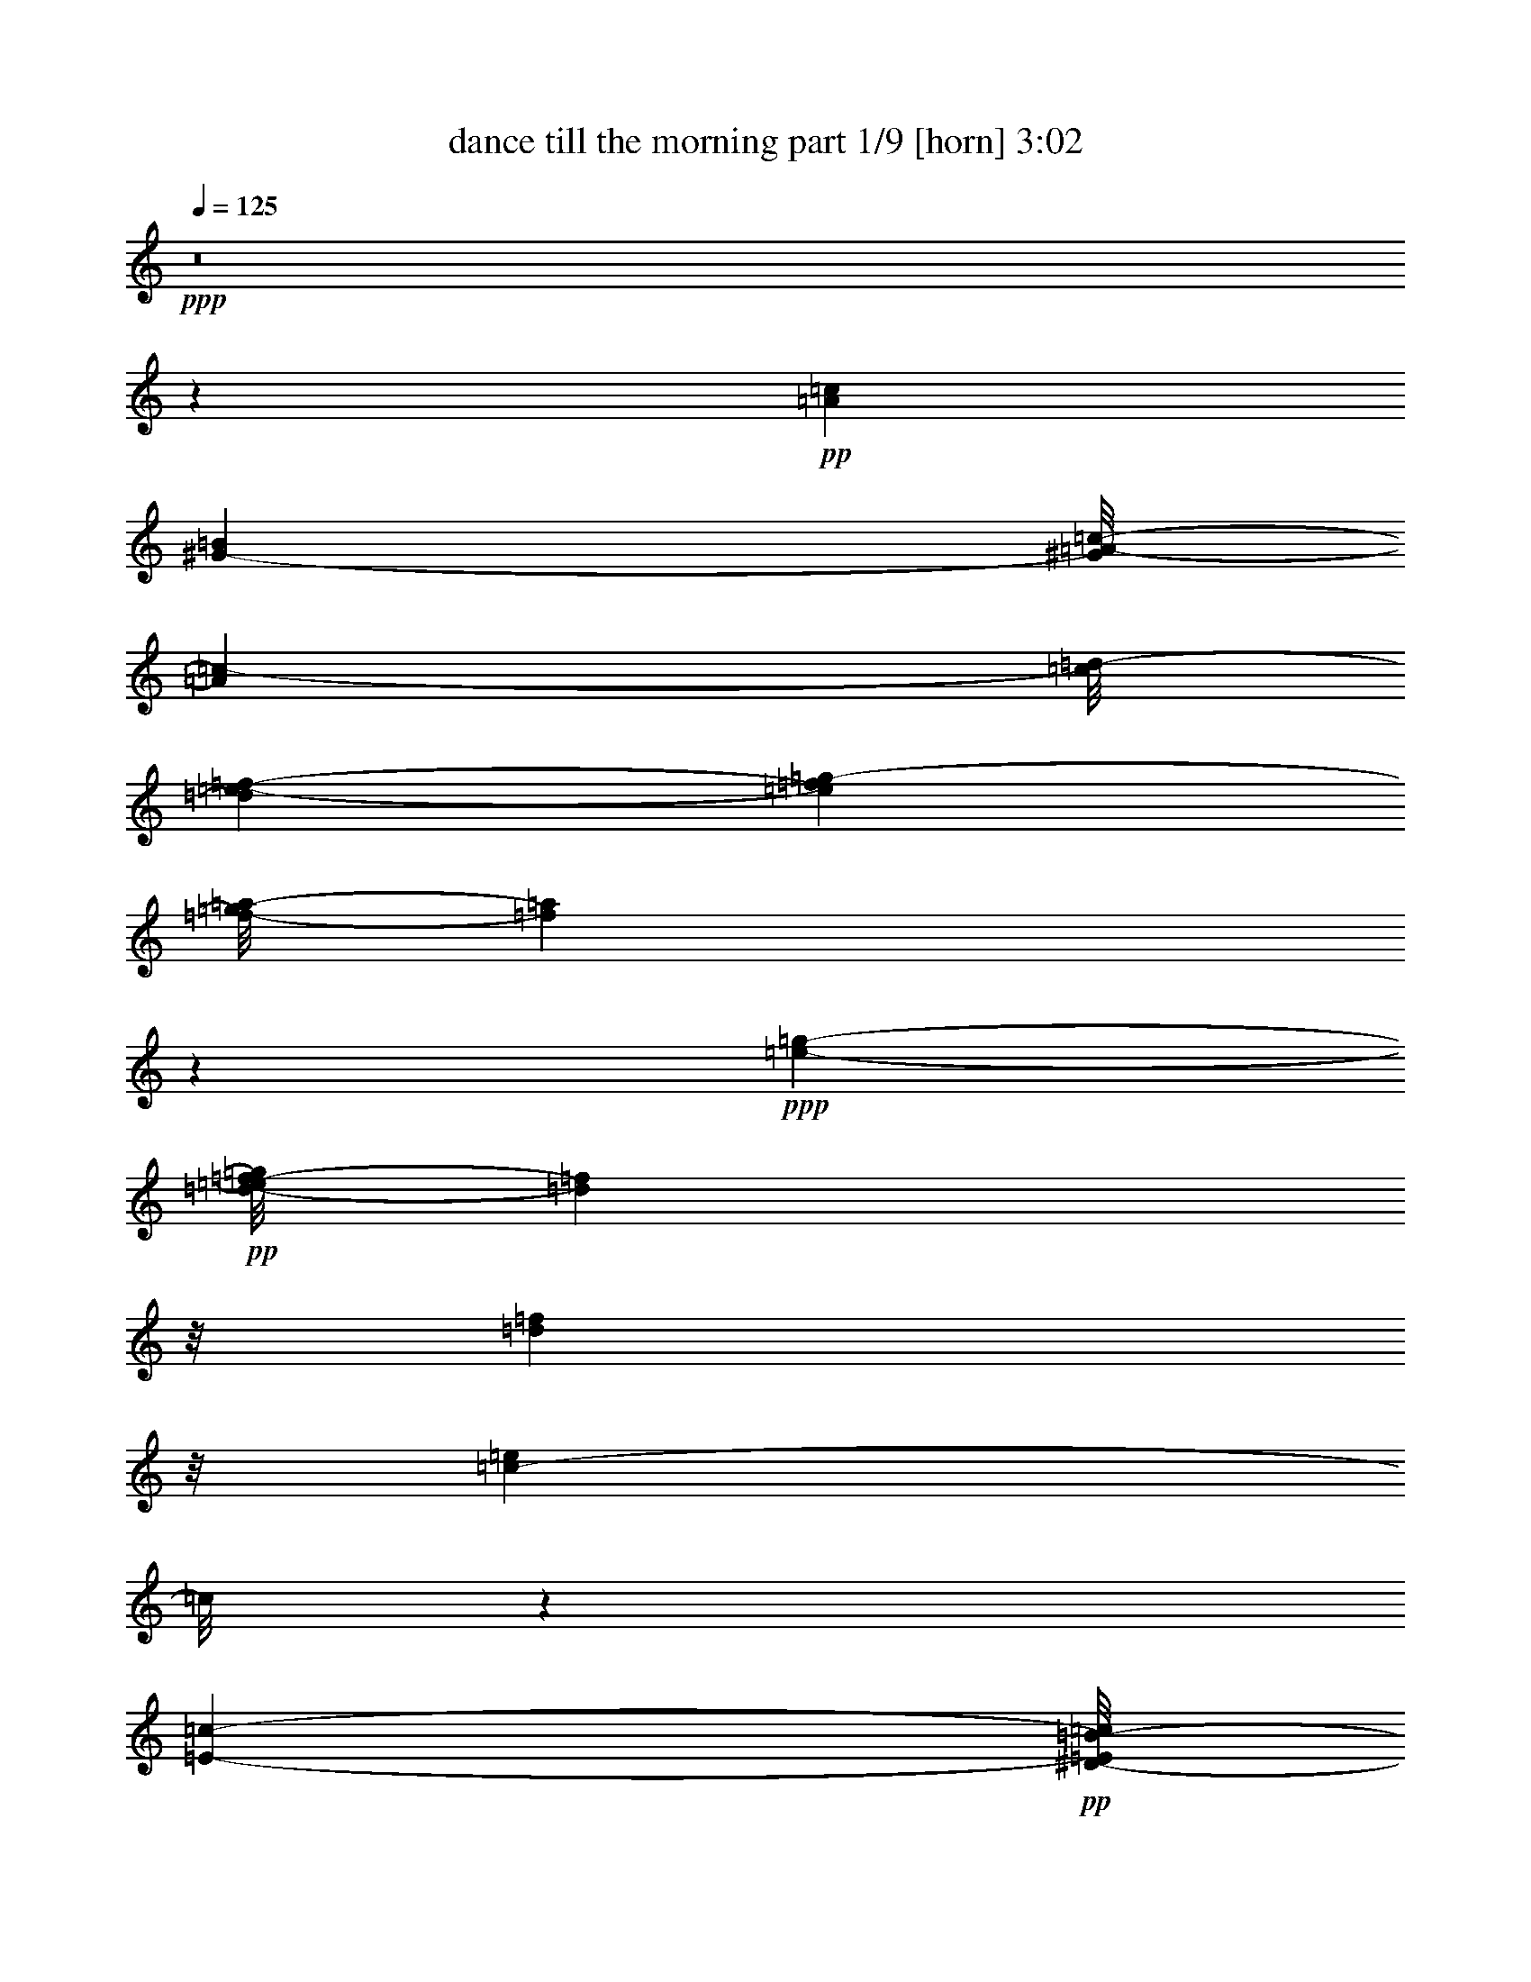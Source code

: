 % Produced with Bruzo's Transcoding Environment 
% Transcribed by : Bruzo 

X:1 
T: dance till the morning part 1/9 [horn] 3:02 
Z: Transcribed with BruTE 
L: 1/4 
Q: 125 
K: C 
+ppp+ 
z8 
z1599/272 
+pp+ 
[=A51181/26656=c51181/26656] 
[^G25443/26656-=B25443/26656] 
[^G/8=A/8-=c/8-] 
[=A13267/26656=c13267/26656-] 
[=c/8=d/8-] 
[=d3589/26656=e3589/26656-=f3589/26656-] 
[=e2211/13328=f2211/13328=g2211/13328-] 
[=f/8-=g/8=a/8-] 
[=f377/272=a377/272] 
z279/544 
+ppp+ 
[=e11619/13328-=g11619/13328-] 
+pp+ 
[=d/8-=e/8=f/8-=g/8] 
[=d21279/26656=f21279/26656] 
z/8 
[=d50335/26656=f50335/26656] 
z/8 
[=c36419/26656-=e36419/26656] 
[=c/8] 
z118213/26656 
[=E2945/1568-=c2945/1568-] 
+pp+ 
[^D/8-=E/8=B/8-=c/8] 
[^D7/8=B7/8-] 
[=B/8-] 
[=E219/1666-=B219/1666=c219/1666-] 
[=E5/16=c5/16-] 
+pp+ 
[=c129/544=d129/544-=e129/544-] 
[=d/8=e/8-=f/8-] 
[=e227/1568=f227/1568=g227/1568-=a227/1568-] 
[=g6651/26656=a6651/26656=d6651/26656-^a6651/26656-] 
[=d43133/26656^a43133/26656-] 
+ppp+ 
[^a/8] 
+pp+ 
[=c1447/1666=a1447/1666] 
z2395/13328 
+ppp+ 
[=B3/4^g3/4-] 
[^g67/272] 
[=c617/392=a617/392] 
z166625/26656 
+pp+ 
[=A/8-] 
[=A46623/26656=f46623/26656-] 
+ppp+ 
[=f/8] 
z35/272 
+pp+ 
[=A203/272=f203/272-] 
[=f/8] 
z/8 
[=e3/4=a3/4] 
z4631/26656 
[^d47015/26656=c'47015/26656-] 
[=c'1663/6664] 
+pp+ 
[^d5001/6664=c'5001/6664-] 
[=c'3277/13328] 
[=d3/4=f3/4-] 
+pp+ 
[=f67/272] 
[^d127/68=c'127/68] 
z/8 
[=d43867/26656^a43867/26656-] 
[^a5/16-] 
[^c609/544-^a609/544] 
[^c/8] 
z20029/26656 
[=e13/16=c'13/16-] 
[=c'1571/6664] 
[=d11/16^a11/16-] 
+ppp+ 
[^a151/544] 
+pp+ 
[=c1452/833=a1452/833-] 
[=a3/16=B3/16-] 
[=B21279/26656^g21279/26656-] 
[^g/8-] 
[=c/8-^g/8=a/8-] 
[=c18497/26656=a18497/26656-] 
[=a209/1666] 
[=d/8-] 
[=d49699/26656^a49699/26656-] 
[^a3687/26656] 
[=c10921/13328-=a10921/13328] 
[=c/8] 
[^A10639/13328=g10639/13328] 
z/8 
[=f/8-] 
[=A53367/13328=f53367/13328-] 
[=f/8] 
z2101/544 
[=A24341/13328-=c24341/13328-] 
[^G/8-=A/8=B/8-=c/8] 
[^G6569/6664=B6569/6664] 
[=A14933/26656=c14933/26656-] 
[=c/8=d/8-] 
[=d3589/26656=e3589/26656-=f3589/26656-=g3589/26656-] 
[=e6921/26656=f6921/26656-=g6921/26656=a6921/26656-] 
[=f373/272=a373/272] 
z19/34 
+ppp+ 
[=e5393/6664-=g5393/6664-] 
+pp+ 
[=d/8-=e/8=f/8-=g/8] 
[=d10921/13328=f10921/13328] 
z1801/13328 
[=d24855/13328-=f24855/13328] 
[=d2395/13328] 
[=c19263/13328=e19263/13328] 
z118605/26656 
[=E15/8-=c15/8-] 
+pp+ 
[^D299/1568-=E299/1568=B299/1568-=c299/1568] 
[^D7/8=B7/8-] 
[=B6003/26656=E6003/26656-=c6003/26656-] 
[=E5/16=c5/16-] 
+pp+ 
[=c1231/6664=d1231/6664-] 
[=d/8=e/8-=f/8-] 
[=e657/3332=f657/3332=g657/3332-=a657/3332-] 
[=g6651/26656=a6651/26656=d6651/26656-^a6651/26656-] 
[=d43133/26656^a43133/26656-] 
+ppp+ 
[^a/8] 
+pp+ 
[=c23593/26656=a23593/26656] 
z879/6664 
+ppp+ 
[=B3/4^g3/4-] 
[^g67/272] 
[=c10391/6664=a10391/6664] 
z167017/26656 
+pp+ 
[=A3/16=f3/16-] 
+pp+ 
[=A6569/3332=c6569/3332-=f6569/3332] 
[=A525/544-=c525/544-=f525/544-] 
[=A/8-=c/8-=e/8-=f/8=a/8-] 
[=A17959/26656-=c17959/26656-=e17959/26656-=a17959/26656] 
[=A/8-=c/8-=e/8-] 
[=A/8-=c/8-^d/8-=e/8=c'/8-] 
+pp+ 
[=A46917/26656-=c46917/26656-^d46917/26656-=c'46917/26656] 
[=A1709/13328-=c1709/13328-^d1709/13328] 
+pp+ 
[=A237/272-=c237/272-^d237/272-=c'237/272] 
[=A3/16-=c3/16-^d3/16=d3/16-=f3/16-] 
[=A5/8-=c5/8-=d5/8=f5/8-] 
+pp+ 
[=A67/272=c67/272=f67/272-] 
[^d3/16-=f3/16=c'3/16-=G3/16-=c3/16-] 
[=G11175/6664=c11175/6664-^d11175/6664-=c'11175/6664-] 
[=c1709/13328-^d1709/13328-=c'1709/13328] 
[=c/8=d/8-^d/8] 
+pp+ 
[=F1501/833-^A1501/833-=d1501/833-^a1501/833-] 
[=F/8-^A/8-^c/8-=d/8^a/8-] 
+pp+ 
[=F16011/13328-^A16011/13328-^c16011/13328-^a16011/13328] 
[=F405/833^A405/833-^c405/833-] 
[^A2055/6664^c2055/6664] 
+pp+ 
[=G22209/26656=c22209/26656-=e22209/26656-=c'22209/26656-] 
[=c67/272=e67/272=c'67/272=F67/272-^A67/272-=d67/272-] 
+pp+ 
[=F11/16^A11/16-=d11/16-^a11/16-] 
[^A25/136=d25/136-^a25/136] 
+pp+ 
[=A/8-=c/8-=d/8=a/8-] 
[=A24065/13328-=c24065/13328-=a24065/13328] 
[=A/8=B/8=c/8-^g/8-] 
+mp+ 
[^G/8-=B/8-=c/8^g/8-] 
[^G4695/6664-=B4695/6664-^g4695/6664-] 
[^G3/16=B3/16=c3/16^g3/16=a3/16-] 
+pp+ 
[=A20175/26656-=c20175/26656-=a20175/26656] 
[=A/8-=c/8=d/8^a/8-] 
[=A/8^A/8-=d/8-^a/8-] 
[^A47555/26656-=d47555/26656-^a47555/26656] 
+pp+ 
[^A/8=d/8-=A/8-=c/8-=a/8-] 
[=A/8-=c/8-=d/8=a/8-] 
[=A11/16-=c11/16-=a11/16] 
[=A2591/13328=c2591/13328^A2591/13328-=g2591/13328-] 
[=G55/68^A55/68-=g55/68] 
[^A3/16=A3/16-=f3/16-] 
+pp+ 
[=A25259/26656=f25259/26656] 
z8 
z2421/544 
+pp+ 
[=c129/544=d129/544] 
z71/272 
[=A65/272=f65/272] 
z1767/544 
+mp+ 
[^A137/544=c137/544] 
z67/272 
+pp+ 
[^A69/272=g69/272] 
z871/272 
[=A4/17=c4/17] 
z143/544 
[=f95/544=a95/544-] 
[=a/8] 
z1951/272 
+mf+ 
[=A9/34=c9/34] 
z55/272 
+mp+ 
[=A47/272=f47/272-] 
[=f/8] 
z461/272 
+pp+ 
[^A7/4-=d7/4-] 
[^A6493/26656=c6493/26656-=d6493/26656=e6493/26656-] 
[=c44957/26656-=e44957/26656] 
+pp+ 
[=c/8] 
z49/272 
+mp+ 
[=A35/136=f35/136] 
z201/272 
+pp+ 
[=c237/272=e237/272-] 
[=e/8] 
[^A491/544-=d491/544-] 
[^A/8-^c/8-=d/8] 
[^A367/544-^c367/544] 
[^A/8] 
z73/544 
+pp+ 
[=A51181/26656=c51181/26656] 
[^G25443/26656-=B25443/26656] 
[^G/8=A/8-=c/8-] 
[=A13267/26656=c13267/26656-] 
[=c3877/13328=d3877/13328=e3877/13328-] 
[=e6921/26656=f6921/26656-=g6921/26656=a6921/26656-] 
[=f751/544=a751/544] 
z299/544 
+ppp+ 
[=e13/16-=g13/16-] 
+pp+ 
[=d4079/26656-=e4079/26656=f4079/26656-=g4079/26656] 
[=d10627/13328=f10627/13328] 
z3357/26656 
[=d50335/26656=f50335/26656] 
z/8 
[=c2383/833=e2383/833-] 
[=e/8] 
z9797/3332 
[=E2945/1568-=c2945/1568-] 
+pp+ 
[^D/8-=E/8=B/8-=c/8] 
[^D7/8=B7/8-] 
[=B/8-] 
[=E219/1666-=B219/1666=c219/1666-] 
[=E3/8=c3/8-] 
+pp+ 
[=c123/544=d123/544-=e123/544-] 
[=d/8=e/8=f/8-=g/8-] 
[=f6639/26656=g6639/26656=a6639/26656-] 
[=d/8-=a/8^a/8-] 
[=d25/16^a25/16-] 
+ppp+ 
[^a1991/13328] 
+pp+ 
[=c23005/26656=a23005/26656] 
z4937/26656 
+ppp+ 
[=B3/4^g3/4-] 
[^g67/272] 
[=c115113/26656=a115113/26656] 
z23367/6664 
+pp+ 
[=A3/16=f3/16-] 
[=A51719/26656=c51719/26656-=f51719/26656] 
[=A127/136-=c127/136-=f127/136-] 
+pp+ 
[=A/8-=c/8-=e/8-=f/8=a/8-] 
[=A19625/26656-=c19625/26656-=e19625/26656-=a19625/26656] 
[=A3/16-=c3/16-=e3/16^d3/16-=c'3/16-] 
+pp+ 
[=A48583/26656-=c48583/26656-^d48583/26656-=c'48583/26656] 
[=A1709/13328-=c1709/13328-^d1709/13328] 
+pp+ 
[=A237/272-=c237/272-^d237/272-=c'237/272] 
[=A3/16-=c3/16-^d3/16=d3/16-=f3/16-] 
[=A5/8-=c5/8-=d5/8=f5/8-] 
+pp+ 
[=A67/272=c67/272=f67/272-] 
[^d3/16-=f3/16=c'3/16-=G3/16-=c3/16-] 
[=G23183/13328=c23183/13328-^d23183/13328-=c'23183/13328] 
[=c1271/6664^d1271/6664=F1271/6664-^A1271/6664-=d1271/6664-^a1271/6664-] 
+pp+ 
[=F48865/26656-^A48865/26656-=d48865/26656-^a48865/26656-] 
[=F/8-^A/8-^c/8-=d/8^a/8-] 
+pp+ 
[=F19/16-^A19/16-^c19/16-^a19/16] 
[=F/2^A/2-^c/2-] 
[^A611/3332^c611/3332] 
[=e/8-=c'/8-] 
+pp+ 
[=G668/833=c668/833-=e668/833-=c'668/833-] 
[=c67/272=e67/272=c'67/272=F67/272-^A67/272-=d67/272-] 
+pp+ 
[=F3/4^A3/4=d3/4-^a3/4-] 
+pp+ 
[=d67/272^a67/272=A67/272-=c67/272-=a67/272-] 
[=A45631/26656-=c45631/26656-=a45631/26656-] 
[=A/8-=B/8-=c/8-=a/8^g/8-] 
+mp+ 
[^G3/16-=A3/16=B3/16-=c3/16^g3/16-] 
[^G19613/26656-=B19613/26656-^g19613/26656-] 
[^G3/16=B3/16=c3/16-^g3/16=A3/16-=a3/16-] 
+pp+ 
[=A18509/26656-=c18509/26656-=a18509/26656] 
[=A/8-=c/8-=d/8-] 
[=A3/16=c3/16=d3/16^a3/16-^A3/16-] 
[^A12097/6664-=d12097/6664-^a12097/6664] 
+pp+ 
[^A/8=c/8-=d/8-=a/8-=A/8-] 
[=A/8-=c/8-=d/8=a/8-] 
[=A5/8-=c5/8-=a5/8] 
[=A/8=c/8-] 
+pp+ 
[^A879/6664=c879/6664=g879/6664-] 
+pp+ 
[=G8881/13328-^A8881/13328-=g8881/13328] 
[=G1899/13328^A1899/13328-] 
[^A3/16=f3/16=A3/16-] 
+pp+ 
[=A24671/26656=f24671/26656] 
z8 
z151/34 
+pp+ 
[=c67/272=d67/272] 
z137/544 
[=A135/544=f135/544] 
z881/272 
+mp+ 
[^A71/272=c71/272] 
z129/544 
+pp+ 
[^A143/544=g143/544] 
z1737/544 
[=A133/544=c133/544] 
z69/272 
[=f25/136=a25/136-] 
[=a/8] 
z485/68 
+mf+ 
[=A33/136=c33/136] 
z139/544 
+mp+ 
[=A133/544=f133/544] 
z951/544 
+pp+ 
[^A7/4-=d7/4-] 
[^A4827/26656=c4827/26656-=d4827/26656=e4827/26656-] 
[=c11717/6664-=e11717/6664] 
+pp+ 
[=c/8] 
z19/136 
+mp+ 
[=A4/17=f4/17] 
z207/272 
+pp+ 
[=c7/8=e7/8-] 
[=e25/136^A25/136-=d25/136-] 
[^A237/272-=d237/272-] 
[^A/8-^c/8-=d/8] 
[^A203/272^c203/272] 
z3/16 
+pp+ 
[=A24341/13328-=c24341/13328-] 
[^G/8-=A/8=B/8-=c/8] 
[^G12305/13328-=B12305/13328] 
[^G/8=A/8-=c/8-] 
[=A13267/26656=c13267/26656-] 
[=c/8=d/8-] 
[=d3589/26656=e3589/26656-=f3589/26656-] 
[=e2211/13328=f2211/13328=g2211/13328-] 
[=f/8-=g/8=a/8-] 
[=f43/34-=a43/34] 
+ppp+ 
[=f/8] 
z277/544 
[=e11619/13328-=g11619/13328-] 
+pp+ 
[=d/8-=e/8=f/8-=g/8] 
[=d21279/26656=f21279/26656] 
z/8 
[=d50335/26656=f50335/26656] 
z/8 
[=c38183/26656=e38183/26656] 
z119781/26656 
[=E2945/1568-=c2945/1568-] 
+pp+ 
[^D/8-=E/8=B/8-=c/8] 
[^D7/8=B7/8-] 
[=B/8-] 
[=E219/1666-=B219/1666=c219/1666-] 
[=E5/16=c5/16-] 
+pp+ 
[=c129/544=d129/544-=e129/544-] 
[=d/8=e/8-=f/8-] 
[=e227/1568=f227/1568=g227/1568-=a227/1568-] 
[=g6651/26656=a6651/26656=d6651/26656-^a6651/26656-] 
[=d43133/26656^a43133/26656-] 
+ppp+ 
[^a/8] 
+pp+ 
[=c11625/13328=a11625/13328] 
z69/392 
+ppp+ 
[=B3/4^g3/4-] 
[^g67/272] 
[=c21027/13328=a21027/13328] 
z166527/26656 
+pp+ 
[=A/8-] 
[=A53385/26656=c53385/26656-=f53385/26656] 
[=A127/136-=c127/136-=f127/136-] 
+pp+ 
[=A/8-=c/8-=e/8-=f/8=a/8-] 
[=A11/16-=c11/16-=e11/16-=a11/16] 
[=A1899/13328-=c1899/13328-=e1899/13328-] 
[=A/8-=c/8-^d/8=e/8=c'/8-] 
+pp+ 
[=A23875/13328-=c23875/13328-^d23875/13328-=c'23875/13328] 
[=A1709/13328-=c1709/13328-^d1709/13328] 
+pp+ 
[=A237/272-=c237/272-^d237/272-=c'237/272] 
+pp+ 
[=A/8-=c/8-^d/8] 
+pp+ 
[=A11/16-=c11/16-=d11/16=f11/16-] 
+pp+ 
[=A67/272=c67/272=f67/272-] 
[=G/8-=c/8-^d/8-=f/8=c'/8-] 
[=G45533/26656=c45533/26656-^d45533/26656-=c'45533/26656-] 
[=c1709/13328-^d1709/13328-=c'1709/13328] 
[=c3/16=d3/16^d3/16=F3/16-^A3/16-^a3/16-] 
+pp+ 
[=F24849/13328-^A24849/13328-=d24849/13328^a24849/13328-] 
+pp+ 
[=F31189/26656-^A31189/26656-^c31189/26656-^a31189/26656] 
[=F15459/26656^A15459/26656-^c15459/26656-] 
[^A611/3332^c611/3332] 
[=e/8-=c'/8-] 
+pp+ 
[=G13/16=c13/16-=e13/16-=c'13/16-] 
[=c3785/26656=e3785/26656-=c'3785/26656=F3785/26656-^A3785/26656-=d3785/26656-] 
+pp+ 
[=F/8-^A/8-=d/8-=e/8^a/8-] 
[=F5/8^A5/8-=d5/8-^a5/8-] 
[^A25/136=d25/136-^a25/136] 
+pp+ 
[=A/8-=c/8-=d/8=a/8-] 
[=A1452/833-=c1452/833-=a1452/833] 
[=A3/16=B3/16=c3/16-^g3/16-] 
+mp+ 
[^G/8-=B/8-=c/8^g/8-] 
[^G19613/26656-=B19613/26656-^g19613/26656] 
[^G3/16=B3/16=c3/16-=a3/16-=A3/16-] 
+pp+ 
[=A18509/26656-=c18509/26656-=a18509/26656] 
[=A/8-=c/8-=d/8-] 
[=A/8=c/8=d/8^a/8-] 
[^A12097/6664-=d12097/6664-^a12097/6664] 
[^A/8-=d/8-=c/8-=a/8-] 
+pp+ 
[=A/8-^A/8=c/8-=d/8=a/8-] 
[=A9255/13328-=c9255/13328-=a9255/13328] 
[=A/8=c/8-] 
+pp+ 
[^A/8=c/8=g/8-] 
+pp+ 
[=G8881/13328-^A8881/13328-=g8881/13328] 
[=G879/6664^A879/6664-] 
[^A/8=f/8-] 
+pp+ 
[=A6677/1666=f6677/1666-] 
[=f/8] 
z1041/272 
[=A199/68-=c199/68-=f199/68-] 
+pp+ 
[=A/8-=c/8-=e/8-=f/8] 
[=A127/136-=c127/136-=e127/136] 
+pp+ 
[=A205/68-=c205/68-^d205/68] 
[=A45/68-=c45/68=f45/68-] 
[=A67/272=f67/272-] 
[=G/8-=c/8-^d/8-=f/8] 
[=G27/16=c27/16-^d27/16-] 
[=c7019/26656^d7019/26656=F7019/26656-^A7019/26656-] 
+pp+ 
[=F6491/3332-^A6491/3332-=d6491/3332] 
+pp+ 
[=F27/16^A27/16-^c27/16-] 
[^A81/272^c81/272] 
+pp+ 
[=G7/8=c7/8-=e7/8-] 
[=c25/136=e25/136=F25/136-^A25/136-=d25/136-] 
+pp+ 
[=F18877/26656^A18877/26656-=d18877/26656-] 
[^A6015/26656=d6015/26656] 
+pp+ 
[=A15/8-=c15/8-] 
+mp+ 
[^G115/544-=A115/544=B115/544-=c115/544] 
[^G55/68-=B55/68] 
+pp+ 
[^G/8=A/8-=c/8-] 
+pp+ 
[=A127/136=c127/136] 
[^A31/16-=d31/16-] 
+pp+ 
[=A49/272-^A49/272=c49/272-=d49/272] 
[=A203/272=c203/272-] 
+pp+ 
[=c/8] 
+pp+ 
[=G13/16^A13/16-] 
[^A9/68] 
z3263/544 
[=G13/16=c13/16-=e13/16-=c'13/16-] 
[=c67/272=e67/272=c'67/272=F67/272-^A67/272-=d67/272-] 
[=F3/4^A3/4=d3/4-^a3/4-] 
[=d67/272^a67/272=A67/272-=c67/272-=a67/272-] 
[=A45631/26656-=c45631/26656-=a45631/26656-] 
[=A/8-=B/8=c/8-=a/8^g/8-] 
+mp+ 
[^G3/16-=A3/16=B3/16-=c3/16^g3/16-] 
[^G19613/26656-=B19613/26656-^g19613/26656-] 
[^G3/16=B3/16=c3/16^g3/16=A3/16-=a3/16-] 
+pp+ 
[=A20175/26656-=c20175/26656-=a20175/26656] 
[=A/8=c/8-=d/8^a/8-] 
[^A/8-=c/8=d/8-^a/8-] 
[^A12097/6664-=d12097/6664-^a12097/6664] 
+pp+ 
[^A/8=c/8-=d/8-=a/8-=A/8-] 
[=A/8-=c/8-=d/8=a/8-] 
[=A5/8-=c5/8-=a5/8] 
[=A6015/26656=c6015/26656^A6015/26656-=g6015/26656-] 
[=G18595/26656-^A18595/26656-=g18595/26656] 
[=G/8^A/8-] 
[^A25/136] 
+pp+ 
[=A257/272=f257/272] 
z8 
z25/4 

X:2 
T: dance till the morning part 2/9 [clarinet] 3:02 
Z: Transcribed with BruTE 
L: 1/4 
Q: 125 
K: C 
+ppp+ 
z8 
z8 
z8 
z8 
z8 
z8 
z8 
z8 
z8 
z2951/544 
+ppp+ 
[=A,24341/13328-=C24341/13328-] 
+pp+ 
[^G,/8-=A,/8=B,/8-=C/8] 
[^G,6569/6664=B,6569/6664] 
[=A,14933/26656=C14933/26656-] 
[=C3589/26656=D3589/26656=E3589/26656-] 
+ppp+ 
[=E/8] 
[=F3589/26656=G3589/26656] 
[=F/8-] 
[=F89/68=A89/68-] 
[=A/8] 
z135/272 
[=E5393/6664-=G5393/6664-] 
[=D/8-=E/8=F/8-=G/8] 
[=D10921/13328=F10921/13328] 
z1801/13328 
[=D1599/833=F1599/833] 
z/8 
+pp+ 
[=C19263/13328=E19263/13328] 
z118605/26656 
[=E,15/8-=C15/8-] 
[^D,299/1568-=E,299/1568=B,299/1568-=C299/1568] 
[^D,7/8=B,7/8-] 
[=B,6003/26656=E,6003/26656-=C6003/26656-] 
[=E,5/16=C5/16-] 
[=C2609/13328=D2609/13328-] 
[=D3/17=E3/17=F3/17-] 
[=F107/544=G107/544=A107/544-] 
+ppp+ 
[=D/8-=A/8^A/8-] 
[=D44799/26656^A44799/26656-] 
[^A/8] 
[=C23593/26656=A23593/26656] 
z879/6664 
[=B,3/4^G3/4-] 
[^G67/272] 
+ppp+ 
[=C10391/6664=A10391/6664] 
z167017/26656 
+ppp+ 
[=A,/8-] 
[=A,47897/26656=F47897/26656-] 
[=F129/544] 
[=A,381/544=F381/544-] 
[=F/8] 
z19/136 
[=E183/272=A183/272-] 
[=A/8] 
z3357/26656 
+pp+ 
[^D46623/26656=c46623/26656-] 
[=c/8] 
z116/833 
[^D717/833=c717/833] 
z1807/13328 
[=F3/4-=d3/4] 
[=F67/272] 
[^D491/272=c491/272] 
z/8 
+ppp+ 
[=D/8-] 
+ppp+ 
[=D5171/3332^A5171/3332-] 
[^A5/16-] 
[^C163/136-^A163/136] 
[^C/8] 
z4897/6664 
+pp+ 
[=E13/16=c13/16-] 
[=c5451/26656] 
[=D3/4^A3/4-] 
+ppp+ 
[^A67/272] 
[=C1452/833=A1452/833-] 
[=A/8] 
[=B,5969/6664^G5969/6664-] 
[^G25/136=C25/136-] 
[=C9855/13328=A9855/13328-] 
[=A5463/26656=D5463/26656-] 
[=D6197/3332^A6197/3332-] 
[^A4643/26656] 
+pp+ 
[=C13/16-=A13/16] 
+ppp+ 
[=C879/6664] 
+pp+ 
[^A,237/272=G237/272] 
z/8 
+ppp+ 
[=A,3601/26656=F3601/26656] 
z8 
z8 
z8 
z8 
z4153/544 
[=A,981/544=C981/544-] 
[=C103/544] 
[^G,237/272=B,237/272] 
z/8 
[=A,3/4=C3/4-] 
[=C67/272] 
[=A,15/8=F15/8-] 
[=F33/136=G,33/136-=E33/136-] 
[=G,5/8=E5/8-] 
[=E117/544] 
[=F,217/272=D217/272-] 
[=D27/136] 
[=F,491/272=D491/272-] 
[=D/8-] 
[=E,/8-=C/8-=D/8] 
[=E,739/136=C739/136-] 
[=C/8] 
z177/544 
[=C525/272-=E525/272] 
[=B,/8-=C/8^D/8-] 
[=B,55/68^D55/68-] 
[^D/8] 
[=C271/272-=E271/272] 
[=C/8=D/8-=F/8-] 
[=D491/272-=F491/272-] 
[=C/8-=D/8=E/8-=F/8] 
[=C127/136=E127/136] 
[^A,525/544=D525/544] 
[=A,1985/272=C1985/272] 
z183/272 
[=F31/8-=A31/8-] 
[^D111/544-=F111/544=A111/544=c111/544-] 
[^D237/136=c237/136-] 
[=c/8] 
[^D921/544=c921/544-] 
[=c/8] 
z95/544 
[=D959/544-^A959/544] 
[=D27/136] 
[=D7/4^A7/4-] 
[^A33/136-] 
[^C123/68^A123/68-] 
[^A25/136] 
[=E237/272=c237/272] 
z/8 
[=D127/136^A127/136-] 
[=C/8-=A/8-^A/8] 
[=C7/4=A7/4-] 
[=A115/544=B,115/544-^G115/544-] 
[=B,13/16^G13/16-] 
[^G25/136=C25/136-=A25/136-] 
[=C3/4-=A3/4] 
[=C25/136] 
[=D7/4^A7/4-=d7/4-] 
[^A33/136=d33/136] 
[=C/8-=D/8=A/8-=c/8-] 
[=C203/272=A203/272=c203/272-] 
[=c/8] 
[^A,5/8-=G5/8^A5/8-] 
[^A,105/544^A105/544] 
z1087/136 
z/8 
+mf+ 
[=F,155/272] 
z4729/26656 
[=F,11931/26656] 
z307/1568 
[=F,771/1568] 
z3491/26656 
[=G,15203/26656] 
z/8 
+mp+ 
[=F,3981/13328] 
z11405/26656 
+mf+ 
[=D,10253/26656] 
z73/544 
+mp+ 
[=D,203/544] 
z/8 
+pp+ 
[=C33/136] 
z139/544 
+mp+ 
[=F,133/544] 
z45215/26656 
+mf+ 
[=D,8097/26656] 
z405/544 
[=D,5249/13328] 
z/8 
+mp+ 
[=C2349/6664] 
z/8 
[=G,141/544] 
z44823/26656 
+mf+ 
[=D,6823/26656] 
z207/272 
[=D,271/544] 
+mp+ 
[=C199/544] 
z9/68 
[=A,25/68] 
z1155/544 
+pp+ 
[=C59/196=D,59/196] 
+mp+ 
[=E,79/544] 
[=F,4119/6664] 
z4827/26656 
[=F,11833/26656] 
z5317/26656 
[=F,12715/26656] 
z/8 
[=G,7601/13328] 
z/8 
[=F,6707/13328] 
z467/3332 
[=D,5629/13328] 
z109/544 
[=D,231/544] 
z209/1666 
[=C9157/13328] 
z6309/26656 
[=F,3629/3332] 
z/8 
[=E,299/544] 
z/8 
[=F,15203/26656] 
z/8 
[=G,299/544] 
z/8 
[=G,6725/13328] 
z925/6664 
[=G,6633/13328] 
z/8 
[^A,481/784=D481/784^A481/784] 
z3565/26656 
[=A,299/544=C299/544=A299/544] 
z/8 
[=G,6915/13328^A,6915/13328=G6915/13328] 
[=F,47/272=A,47/272=F47/272-] 
[=F/8] 
z59/16 
+ppp+ 
[=A,24341/13328-=C24341/13328-] 
+pp+ 
[^G,/8-=A,/8=B,/8-=C/8] 
[^G,12305/13328-=B,12305/13328] 
[^G,/8=A,/8-=C/8-] 
[=A,13267/26656=C13267/26656-] 
[=C3601/26656=D3601/26656=E3601/26656-] 
+ppp+ 
[=E31/136=F31/136=G31/136-] 
[=G/8] 
[=F395/272=A395/272] 
z277/544 
[=E11619/13328-=G11619/13328-] 
[=D/8-=E/8=F/8-=G/8] 
[=D21279/26656=F21279/26656] 
z/8 
[=D50335/26656=F50335/26656] 
z/8 
+pp+ 
[=C38183/26656=E38183/26656] 
z119781/26656 
[=E,2945/1568-=C2945/1568-] 
[^D,/8-=E,/8=B,/8-=C/8] 
[^D,7/8=B,7/8-] 
[=B,/8-] 
[=E,219/1666-=B,219/1666=C219/1666-] 
[=E,5/16=C5/16-] 
[=C/8-] 
[=C3295/13328=D3295/13328=E3295/13328=F3295/13328-] 
[=F107/544=G107/544=A107/544-] 
+ppp+ 
[=D/8-=A/8^A/8-] 
[=D44799/26656^A44799/26656-] 
[^A/8] 
[=C11625/13328=A11625/13328] 
z69/392 
[=B,3/4^G3/4-] 
[^G67/272] 
+ppp+ 
[=C21027/13328=A21027/13328] 
z166527/26656 
+ppp+ 
[=A,/8-] 
[=A,46721/26656=F46721/26656-] 
[=F/8] 
z/8 
[=A,3/4=F3/4-] 
[=F67/272] 
[=E205/272=A205/272] 
z925/6664 
+pp+ 
[^D23973/13328=c23973/13328-] 
[=c3277/13328] 
[^D10051/13328=c10051/13328-] 
[=c807/3332] 
[=F3/4-=d3/4] 
[=F67/272] 
[^D965/544=c965/544] 
z/8 
+ppp+ 
[=D/8-] 
+ppp+ 
[=D21517/13328^A21517/13328-] 
[^A5/16-] 
[^C611/544-^A611/544] 
[^C/8] 
z19931/26656 
+pp+ 
[=E13/16=c13/16-] 
[=c5451/26656] 
[=D3/4^A3/4-] 
+ppp+ 
[^A67/272] 
[=C1452/833=A1452/833-] 
[=A3/16=B,3/16-] 
[=B,21377/26656^G21377/26656-] 
[^G25/136] 
[=C20261/26656=A20261/26656-] 
[=A3289/13328=D3289/13328-] 
[=D48033/26656^A48033/26656-] 
[^A5353/26656] 
+pp+ 
[=C10921/13328-=A10921/13328] 
+ppp+ 
[=C/8] 
+pp+ 
[^A,10639/13328=G10639/13328] 
z/8 
+ppp+ 
[=F/8-] 
[=A,6677/1666=F6677/1666-] 
[=F/8] 
z1041/272 
[=A,25/34=F25/34-] 
[=F/8] 
z77/68 
[=A,101/136=F101/136-] 
[=F/8] 
z35/272 
[=E93/136=A93/136-] 
[=A6395/26656] 
+pp+ 
[^D46917/26656=c46917/26656-] 
[=c/8] 
z1709/13328 
[^D9953/13328=c9953/13328-] 
[=c1663/6664] 
[=F3/4-=d3/4] 
[=F67/272] 
[^D127/68=c127/68] 
z/8 
+ppp+ 
[=D43867/26656^A43867/26656-] 
[^A5/16-] 
[^C675/544^A675/544] 
z20127/26656 
+pp+ 
[=E13/16=c13/16-] 
[=c1571/6664] 
[=D3/4^A3/4-] 
+ppp+ 
[^A67/272] 
[=C45631/26656=A45631/26656-] 
[=A3/16=B,3/16-] 
[=B,21279/26656^G21279/26656-] 
[^G/8-] 
[=C/8-^G/8] 
[=C4511/6664=A4511/6664-] 
[=A3797/26656] 
[=D/8-] 
[=D49699/26656^A49699/26656-] 
[^A3687/26656] 
+pp+ 
[=C13/16-=A13/16] 
[=C2591/13328^A,2591/13328-=G2591/13328-] 
[^A,10645/13328=G10645/13328] 
z65/272 
+ppp+ 
[=A,31/17=F31/17-] 
[=F/8] 
z2717/544 
+pp+ 
[=D3/4^A3/4-] 
+ppp+ 
[^A67/272] 
[=C27/16=A27/16-] 
[=A5647/26656=B,5647/26656-] 
[=B,21279/26656^G21279/26656-] 
[^G/8-] 
[=C/8-^G/8] 
[=C9855/13328=A9855/13328-] 
[=A5463/26656=D5463/26656-] 
[=D49699/26656^A49699/26656-] 
[^A3687/26656] 
+pp+ 
[=C22675/26656-=A22675/26656] 
+ppp+ 
[=C/8] 
+pp+ 
[^A,22025/26656=G22025/26656] 
z8 
z119/16 

X:3 
T: dance till the morning part 3/9 [flute] 3:02 
Z: Transcribed with BruTE 
L: 1/4 
Q: 125 
K: C 
+ppp+ 
z8 
z8 
z8 
z8 
z8 
z8 
z8 
z8 
z8 
z8 
z8 
z8 
z8 
z8 
z8 
z8 
z8 
z2687/544 
+fff+ 
[=F,305/544] 
z2487/13328 
[=F,5843/13328] 
z6297/26656 
[=F,12029/26656] 
z467/3332 
+ff+ 
[=G,4009/6664] 
z/8 
[=F,4275/13328] 
z312/833 
+fff+ 
[=D,1251/3332] 
z95/544 
+ff+ 
[=D,203/544] 
z/8 
+f+ 
[=C,9/34] 
z55/272 
+ff+ 
[=F,81/272] 
z44627/26656 
+fff+ 
[=D,8685/26656] 
z47/68 
[=D,11331/26656] 
z/8 
+ff+ 
[=C,8563/26656] 
z/8 
[=G,5/16] 
z21701/13328 
+fff+ 
[=D,3289/13328] 
z109/136 
[=D,203/544] 
z/8 
+ff+ 
[=C,203/544] 
z/8 
[=A,53/136] 
z35/17 
+f+ 
[=C,/8-] 
+ff+ 
[=C,1663/6664=D,1663/6664=E,1663/6664-] 
[=E,3/17=F,3/17-=F3/17-] 
[=F,7699/13328=F7699/13328] 
z1703/13328 
[=F,6627/13328=F6627/13328] 
z4729/26656 
[=F,5941/13328=F5941/13328] 
z/8 
[=G,307/544=G307/544] 
z3491/26656 
[=F,13169/26656=F13169/26656] 
z2407/13328 
[=D,2545/6664=D2545/6664] 
z131/544 
[=D,175/544=D175/544-] 
[=D5255/26656] 
[=C,19735/26656=C19735/26656] 
z611/3332 
[=F,29865/26656=F29865/26656] 
z/8 
[=E,141/272=E141/272] 
z/8 
[=F,4009/6664=F4009/6664] 
z/8 
[=G,13695/26656=G13695/26656] 
z3455/26656 
[=G,299/544=G299/544] 
z/8 
[=G,6633/13328=G6633/13328] 
z/8 
[^A,3819/6664=D3819/6664^A3819/6664] 
z4643/26656 
[=A,13683/26656=C13683/26656=A13683/26656] 
z3467/26656 
[=G,11331/26656^A,11331/26656=G11331/26656] 
z/8 
[=F,35/136=A,35/136=F35/136] 
z8 
z8 
z8 
z8 
z8 
z8 
z8 
z8 
z441/136 
+fff+ 
[=F,155/272] 
z4729/26656 
[=F,11931/26656] 
z307/1568 
[=F,771/1568] 
z3491/26656 
+ff+ 
[=G,15203/26656] 
z/8 
[=F,3981/13328] 
z11405/26656 
+fff+ 
[=D,10253/26656] 
z73/544 
+ff+ 
[=D,203/544] 
z/8 
+f+ 
[=C,33/136] 
z139/544 
+ff+ 
[=F,133/544] 
z45215/26656 
+fff+ 
[=D,8097/26656] 
z405/544 
[=D,5249/13328] 
z/8 
+ff+ 
[=C,2349/6664] 
z/8 
[=G,141/544] 
z44823/26656 
+fff+ 
[=D,6823/26656] 
z207/272 
[=D,271/544] 
+ff+ 
[=C,199/544] 
z9/68 
[=A,25/68] 
z1149/544 
+f+ 
[=C,/8-] 
+ff+ 
[=C,4159/13328=D,4159/13328=E,4159/13328-] 
[=E,79/544=F,79/544-=F79/544-] 
[=F,1643/3332=F1643/3332] 
z4827/26656 
[=F,10167/26656=F10167/26656-] 
[=F/8] 
z3651/26656 
[=F,12715/26656=F12715/26656] 
z/8 
[=G,7601/13328=G7601/13328] 
z/8 
[=F,6707/13328=F6707/13328] 
z467/3332 
[=D,5629/13328=D5629/13328] 
z109/544 
[=D,231/544=D231/544] 
z209/1666 
[=C,9157/13328=C9157/13328] 
z6309/26656 
[=F,3629/3332=F3629/3332] 
z/8 
[=E,299/544=E299/544] 
z/8 
[=F,15203/26656=F15203/26656] 
z/8 
[=G,299/544=G299/544] 
z/8 
[=G,6725/13328=G6725/13328] 
z925/6664 
[=G,5647/13328=G5647/13328-] 
[=G39/196] 
[^A,481/784=D481/784^A481/784] 
z3565/26656 
[=A,299/544=C299/544=A299/544] 
z/8 
[=G,6915/13328^A,6915/13328=G6915/13328] 
[=F,81/272=A,81/272=F81/272] 
z8 
z8 
z8 
z8 
z8 
z8 
z8 
z8 
z43371/13328 
+fff+ 
[=A,9941/13328=F9941/13328-] 
[=F/8] 
z14951/13328 
[=A,3/4=F3/4-] 
[=F67/272] 
[=E1261/1666=A1261/1666] 
z3191/13328 
[^D23465/13328=c23465/13328-] 
[=c5353/26656] 
[^D22969/26656=c22969/26656] 
z3589/26656 
[=F3/4-=d3/4] 
[=F67/272] 
[^D127/68=c127/68] 
z/8 
[=D13/8^A13/8-] 
[^A3/8-] 
[^C19/17-^A19/17] 
[^C3565/26656] 
z9365/13328 
[=E237/272=c237/272-] 
[=c/8] 
[=D3/4^A3/4-] 
+ff+ 
[^A67/272] 
+fff+ 
[=C5805/3332=A5805/3332-] 
+ff+ 
[=A/8] 
z209/1666 
+fff+ 
[=B,237/272^G237/272-] 
[^G/8] 
[=C3/4=A3/4-] 
[=A67/272] 
[=D127/68^A127/68-] 
[^A/8] 
[=C13/16-=A13/16] 
[=C83/544] 
[^A,22969/26656=G22969/26656] 
z3589/26656 
[=A,48057/26656=F48057/26656-] 
+ff+ 
[=F/8] 
z8 
z8 
z8 
z41/8 

X:4 
T: dance till the morning part 4/9 [harp] 3:02 
Z: Transcribed with BruTE 
L: 1/4 
Q: 125 
K: C 
+ppp+ 
z8 
z19603/6664 
+ppp+ 
[=F3/16-=G3/16-] 
[=F1663/6664=G1663/6664-=A1663/6664-=c1663/6664-] 
[=G859/3332=A859/3332=c859/3332-=f859/3332-=g859/3332-] 
+ppp+ 
[=c/8-=f/8-=g/8=a/8-] 
[=c6677/26656=f6677/26656-=a6677/26656-=c'6677/26656] 
[=f839/6664-=a839/6664=c'839/6664-] 
[=f67/272=a67/272-=c'67/272-=g67/272-] 
[=f1669/6664=g1669/6664-=a1669/6664-=c'1669/6664=c1669/6664-] 
[=A4153/13328-=c4153/13328-=g4153/13328=a4153/13328=G4153/13328=F4153/13328-] 
+ppp+ 
[=F6333/26656=A6333/26656-=c6333/26656=C6333/26656-] 
[=A,4961/26656-=C4961/26656-=A4961/26656=G,4961/26656-] 
[=F,3345/26656=G,3345/26656-=A,3345/26656-=C3345/26656-=C,3345/26656-] 
[=C,3393/13328=G,3393/13328=A,3393/13328=C3393/13328] 
z8 
z8 
z8 
z8 
z8 
z8 
z8 
z2549/544 
+ppp+ 
[=c103/544] 
z9/68 
+ppp+ 
[^A49/272] 
z47/272 
+ppp+ 
[=G175/544] 
+ppp+ 
[=E105/544] 
z83/272 
+ppp+ 
[=C53/272] 
z165/544 
+ppp+ 
[^A,107/544] 
z41/136 
+ppp+ 
[=G,27/136] 
z163/544 
+ppp+ 
[=C75/544=F75/544=A75/544] 
z225/272 
+ppp+ 
[=C47/272=F47/272=A47/272] 
z14/17 
+ppp+ 
[=C3/17=F3/17=A3/17] 
z13/16 
+ppp+ 
[=C/8=F/8=A/8] 
z7/8 
[=C/8=F/8=A/8] 
z7/8 
+ppp+ 
[=C/8=F/8=A/8] 
z237/272 
[=C35/272=F35/272=A35/272] 
z59/68 
+ppp+ 
[=C9/68=F9/68=A9/68] 
z235/272 
+ppp+ 
[=D37/272=F37/272^A37/272] 
z117/136 
[=D19/136=F19/136^A19/136] 
z13/16 
+ppp+ 
[=E/8^A/8=c/8] 
z7/8 
[=E/8=c/8] 
z7/8 
[^A/8=c/8] 
z7/8 
+ppp+ 
[=E/8^A/8=c/8] 
z475/544 
+ppp+ 
[=E69/544^A69/544=c69/544] 
z473/544 
+ppp+ 
[=E71/544^A71/544=c71/544] 
z471/544 
[=E73/544^A73/544=c73/544] 
z469/544 
[=E75/544^A75/544=c75/544] 
z225/272 
[=E47/272^A47/272=c47/272] 
z14/17 
[=E3/17^A3/17=c3/17] 
z13/16 
[=E/8^A/8=c/8] 
z7/8 
[=E/8^A/8=c/8] 
z7/8 
[=E/8^A/8=c/8] 
z237/272 
+ppp+ 
[=E35/272^A35/272=c35/272] 
z59/68 
[=F9/68=A9/68=c9/68] 
z235/272 
+ppp+ 
[=F37/272=A37/272=c37/272] 
z117/136 
[=E19/136=A19/136=c19/136] 
z449/544 
+ppp+ 
[=E95/544=A95/544=c95/544] 
z13/16 
+ppp+ 
[=D/8=F/8=A/8=c/8] 
z7/8 
[=D/8=F/8=A/8=c/8] 
z7/8 
[=C/8=F/8=A/8] 
z475/544 
+ppp+ 
[=C69/544=F69/544=A69/544] 
z473/544 
[=F71/544=A71/544=c71/544] 
z471/544 
+ppp+ 
[=F73/544=A73/544=c73/544] 
z469/544 
[=F75/544=A75/544=c75/544] 
z225/272 
[=E47/272=A47/272=c47/272] 
z13/16 
+ppp+ 
[^D/8=A/8=c/8] 
z7/8 
[^D/8=A/8=c/8] 
z7/8 
[=F/8=A/8=c/8] 
z7/8 
[=F/8=A/8=c/8] 
z237/272 
+ppp+ 
[=D35/272=F35/272^A35/272] 
z59/68 
[=D9/68=F9/68^A9/68] 
z235/272 
[=D37/272=F37/272^A37/272] 
z117/136 
[=D19/136=F19/136^A19/136] 
z13/16 
[^C/8=F/8^A/8] 
z7/8 
[^C/8=F/8^A/8] 
z7/8 
[=C/8=E/8^A/8] 
z7/8 
[=C/8=E/8^A/8] 
z475/544 
[=C69/544=F69/544=A69/544] 
z473/544 
[=C71/544=F71/544=A71/544] 
z471/544 
[=C73/544=F73/544=A73/544] 
z469/544 
[=C75/544=F75/544=A75/544] 
z225/272 
[=D47/272=F47/272^A47/272] 
z13/16 
[=D/8=F/8^A/8] 
z7/8 
[=E/8^A/8=c/8] 
z7/8 
[=E/8^A/8=c/8] 
z13/16 
+ppp+ 
[=F/4=A/4=c/4] 
z55/68 
[=F35/272=A35/272=c35/272] 
z59/68 
+ppp+ 
[=E9/68^A9/68=c9/68] 
z235/272 
[=E37/272=G37/272^A37/272=c37/272] 
z117/136 
+ppp+ 
[=F19/136=A19/136=c19/136] 
z449/544 
+ppp+ 
[=E95/544^A95/544=c95/544] 
z13/16 
+ppp+ 
[=F/8=A/8=c/8] 
z117/16 
+ppp+ 
[=C/8] 
z3/8 
+pp+ 
[=F/8] 
z1835/544 
+ppp+ 
[=C69/544] 
z101/272 
+pp+ 
[=G35/272] 
z53/16 
+ppp+ 
[=C/8] 
z3/8 
+pp+ 
[=F/8] 
z1001/136 
+ppp+ 
[=C19/136] 
z5/16 
+pp+ 
[=F/8] 
z8 
z8 
z8 
z8 
z8 
z8 
z8 
z8 
z777/544 
+ppp+ 
[=F73/544=A73/544=c73/544] 
z469/544 
[=F75/544=A75/544=c75/544] 
z225/272 
+ppp+ 
[=E47/272^A47/272=c47/272] 
z14/17 
[=E3/17=G3/17^A3/17=c3/17] 
z13/16 
+ppp+ 
[=F/8=A/8=c/8] 
z7/8 
+ppp+ 
[=E/8^A/8=c/8] 
z7/8 
+ppp+ 
[=F/8=A/8=c/8] 
z117/16 
[=C/8] 
z3/8 
+pp+ 
[=F/8] 
z915/272 
+ppp+ 
[=C37/272] 
z197/544 
+pp+ 
[=G75/544] 
z53/16 
+ppp+ 
[=C/8] 
z3/8 
+pp+ 
[=F/8] 
z117/16 
+ppp+ 
[=C/8] 
z3/8 
+pp+ 
[=F/8] 
z8 
z29/16 
+ppp+ 
[=C/8=F/8=A/8] 
z237/272 
[=C35/272=F35/272=A35/272] 
z59/68 
+ppp+ 
[=C9/68=F9/68=A9/68] 
z235/272 
+ppp+ 
[=C37/272=F37/272=A37/272] 
z117/136 
[=C19/136=F19/136=A19/136] 
z449/544 
+ppp+ 
[=C95/544=F95/544=A95/544] 
z13/16 
[=C/8=F/8=A/8] 
z7/8 
+ppp+ 
[=C/8=F/8=A/8] 
z7/8 
+ppp+ 
[=D/8=F/8^A/8] 
z475/544 
[=D69/544=F69/544^A69/544] 
z473/544 
+ppp+ 
[=E71/544^A71/544=c71/544] 
z471/544 
[=E73/544=c73/544] 
z469/544 
[^A75/544=c75/544] 
z225/272 
+ppp+ 
[=E47/272^A47/272=c47/272] 
z14/17 
+ppp+ 
[=E3/17^A3/17=c3/17] 
z13/16 
+ppp+ 
[=E/8^A/8=c/8] 
z7/8 
[=E/8^A/8=c/8] 
z7/8 
[=E/8^A/8=c/8] 
z237/272 
[=E35/272^A35/272=c35/272] 
z59/68 
[=E9/68^A9/68=c9/68] 
z235/272 
[=E37/272^A37/272=c37/272] 
z117/136 
[=E19/136^A19/136=c19/136] 
z449/544 
[=E95/544^A95/544=c95/544] 
z447/544 
+ppp+ 
[=E97/544^A97/544=c97/544] 
z13/16 
[=F/8=A/8=c/8] 
z7/8 
+ppp+ 
[=F/8=A/8=c/8] 
z475/544 
[=E69/544=A69/544=c69/544] 
z473/544 
+ppp+ 
[=E71/544=A71/544=c71/544] 
z471/544 
+ppp+ 
[=D73/544=F73/544=A73/544=c73/544] 
z469/544 
[=D75/544=F75/544=A75/544=c75/544] 
z225/272 
[=C47/272=F47/272=A47/272] 
z14/17 
+ppp+ 
[=C3/17=F3/17=A3/17] 
z13/16 
[=F/8=A/8=c/8] 
z7/8 
+ppp+ 
[=F/8=A/8=c/8] 
z7/8 
[=F/8=A/8=c/8] 
z237/272 
[=E35/272=A35/272=c35/272] 
z59/68 
+ppp+ 
[^D9/68=A9/68=c9/68] 
z235/272 
[^D37/272=A37/272=c37/272] 
z117/136 
[=F19/136=A19/136=c19/136] 
z449/544 
[=F95/544=A95/544=c95/544] 
z13/16 
+ppp+ 
[=D/8=F/8^A/8] 
z7/8 
[=D/8=F/8^A/8] 
z7/8 
[=D/8=F/8^A/8] 
z475/544 
[=D69/544=F69/544^A69/544] 
z473/544 
[^C71/544=F71/544^A71/544] 
z471/544 
[^C73/544=F73/544^A73/544] 
z469/544 
[=C75/544=E75/544^A75/544] 
z225/272 
[=C47/272=E47/272^A47/272] 
z13/16 
[=C/8=F/8=A/8] 
z7/8 
[=C/8=F/8=A/8] 
z7/8 
[=C/8=F/8=A/8] 
z7/8 
[=C/8=F/8=A/8] 
z237/272 
[=D35/272=F35/272^A35/272] 
z59/68 
[=D9/68=F9/68^A9/68] 
z235/272 
[=E37/272^A37/272=c37/272] 
z117/136 
[=E19/136^A19/136=c19/136] 
z449/544 
[=C95/544=F95/544=A95/544] 
z13/16 
[=C/8=F/8=A/8] 
z7/8 
[=C/8=F/8=A/8] 
z7/8 
+ppp+ 
[=C/8=F/8=A/8] 
z475/544 
+ppp+ 
[=D69/544=F69/544=A69/544] 
z473/544 
[=D71/544=F71/544=A71/544] 
z471/544 
[=C73/544=F73/544=A73/544] 
z469/544 
+ppp+ 
[=C75/544=F75/544=A75/544] 
z13/16 
[=F/8=A/8=c/8] 
z241/272 
+ppp+ 
[=F3/17=A3/17=c3/17] 
z13/16 
[=F/8=A/8=c/8] 
z7/8 
[=E/8=A/8=c/8] 
z7/8 
+ppp+ 
[^D/8=A/8=c/8] 
z237/272 
[^D35/272=A35/272=c35/272] 
z59/68 
[=F9/68=A9/68=c9/68] 
z235/272 
[=F37/272=A37/272=c37/272] 
z117/136 
+ppp+ 
[=D19/136=F19/136^A19/136] 
z449/544 
[=D95/544=F95/544^A95/544] 
z13/16 
[=D/8=F/8^A/8] 
z7/8 
[=D/8=F/8^A/8] 
z7/8 
[^C/8=F/8^A/8] 
z475/544 
[^C69/544=F69/544^A69/544] 
z473/544 
[=C71/544=E71/544^A71/544] 
z471/544 
[=C73/544=E73/544^A73/544] 
z469/544 
[=C75/544=F75/544=A75/544] 
z225/272 
[=C47/272=F47/272=A47/272] 
z13/16 
[=C/8=F/8=A/8] 
z7/8 
[=C/8=F/8=A/8] 
z7/8 
[=D/8=F/8^A/8] 
z7/8 
[=D/8=F/8^A/8] 
z237/272 
[=E35/272^A35/272=c35/272] 
z59/68 
[=E9/68^A9/68=c9/68] 
z235/272 
[=C37/272=F37/272=A37/272] 
z117/136 
[=C19/136=F19/136=A19/136] 
z449/544 
[=C95/544=F95/544=A95/544] 
z13/16 
+ppp+ 
[=C/8=F/8=A/8] 
z7/8 
+ppp+ 
[=D/8=F/8=A/8] 
z7/8 
[=D/8=F/8=A/8] 
z475/544 
[=C69/544=E69/544^A69/544] 
z473/544 
[=C71/544=E71/544^A71/544] 
z471/544 
[=C73/544=F73/544=A73/544] 
z469/544 
[=C75/544=F75/544=A75/544] 
z225/272 
[=C47/272=F47/272=A47/272] 
z14/17 
[=C3/17=F3/17=A3/17] 
z13/16 
[=D/8=F/8^A/8] 
z7/8 
[=D/8=F/8^A/8] 
z7/8 
[=E/8^A/8=c/8] 
z237/272 
[=E35/272^A35/272=c35/272] 
z59/68 
+ppp+ 
[=F9/68=A9/68=c9/68] 
z235/272 
[=F37/272=A37/272=c37/272] 
z117/136 
+ppp+ 
[=E19/136^A19/136=c19/136] 
z449/544 
[=E95/544=G95/544^A95/544=c95/544] 
z13/16 
+ppp+ 
[=F/8=A/8=c/8] 
z7/8 
+ppp+ 
[=E/8^A/8=c/8] 
z7/8 
+ppp+ 
[=F/8=A/8=c/8] 
z8 
z9/8 

X:5 
T: dance till the morning part 5/9 [lute] 3:02 
Z: Transcribed with BruTE 
L: 1/4 
Q: 125 
K: C 
+ppp+ 
z3231/544 
+ppp+ 
[=A135/544=c135/544=f135/544] 
z407/544 
+ppp+ 
[=A137/544=c137/544=f137/544] 
z405/544 
[=A139/544=c139/544=f139/544] 
z403/544 
+ppp+ 
[=A141/544=c141/544=f141/544] 
z65/272 
+ppp+ 
[=A203/544=c203/544=f203/544] 
z/8 
+ppp+ 
[=A109/544=c109/544=f109/544] 
z1771/544 
+ppp+ 
[=A203/544=c203/544-=f203/544] 
[=c/8] 
+ppp+ 
[=A25/136=c25/136=f25/136] 
z13/16 
+ppp+ 
[=A3/16=c3/16=f3/16] 
z55/68 
[=A13/68=c13/68=f13/68] 
z219/272 
+ppp+ 
[=A9/68=c9/68=f9/68] 
z199/544 
+ppp+ 
[=A203/544=c203/544=f203/544] 
z/8 
+ppp+ 
[=A37/272=c37/272=f37/272] 
z117/136 
+ppp+ 
[=A19/136=c19/136=f19/136] 
z89/272 
+ppp+ 
[=A271/544=c271/544=f271/544] 
+ppp+ 
[=A95/544=c95/544=f95/544] 
z13/16 
+ppp+ 
[=A/8=c/8=f/8] 
z479/544 
[^A99/544=d99/544=g99/544] 
z443/544 
+ppp+ 
[^A101/544=d101/544=g101/544] 
z441/544 
[^A103/544=d103/544=g103/544] 
z439/544 
+ppp+ 
[^A71/544=d71/544=g71/544] 
z25/68 
+ppp+ 
[^A203/544=d203/544=g203/544] 
z/8 
+ppp+ 
[^A73/544=c73/544=e73/544] 
z469/544 
+ppp+ 
[^A75/544=c75/544=e75/544] 
z225/272 
[^A47/272=c47/272=e47/272] 
z13/16 
+ppp+ 
[^A/8=c/8=e/8] 
z209/544 
+ppp+ 
[^A203/544=c203/544-=e203/544-] 
[=c/8=e/8] 
+ppp+ 
[^A49/272=c49/272=e49/272] 
z111/136 
+ppp+ 
[^A25/136=c25/136=e25/136] 
z13/16 
[^A3/16=c3/16=e3/16] 
z55/68 
+ppp+ 
[^A35/272=c35/272=e35/272] 
z201/544 
+ppp+ 
[^A203/544=c203/544=e203/544] 
z/8 
+ppp+ 
[^A9/68=c9/68=e9/68] 
z235/272 
+ppp+ 
[^A37/272=c37/272=e37/272] 
z197/544 
+ppp+ 
[^A203/544=c203/544=e203/544] 
z/8 
+ppp+ 
[^A19/136=c19/136=e19/136] 
z13/16 
+ppp+ 
[^A/8=c/8=e/8] 
z481/544 
[=A97/544=c97/544=f97/544] 
z445/544 
+ppp+ 
[=A99/544=c99/544=f99/544] 
z443/544 
[=A101/544=c101/544=f101/544] 
z441/544 
+ppp+ 
[=A69/544=c69/544=f69/544] 
z101/272 
+ppp+ 
[=A203/544=c203/544=f203/544] 
z/8 
+ppp+ 
[=A71/544=c71/544=f71/544] 
z25/68 
[=A9/68=c9/68=f9/68] 
z235/272 
[=A203/544=c203/544=f203/544] 
z/8 
+ppp+ 
[=A75/544=c75/544=f75/544] 
z13/16 
+ppp+ 
[=A/8=c/8=f/8] 
z241/272 
[=A3/17=c3/17=f3/17] 
z223/272 
+ppp+ 
[=A49/272=c49/272=f49/272] 
z111/136 
[=A25/136=c25/136=f25/136] 
z13/16 
+ppp+ 
[=A/8=c/8=f/8] 
z203/544 
+ppp+ 
[=A203/544=c203/544=f203/544] 
z/8 
+ppp+ 
[=A13/68^d13/68=f13/68] 
z219/272 
+ppp+ 
[=A9/68^d9/68=f9/68] 
z235/272 
[=A37/272^d37/272=f37/272] 
z117/136 
+ppp+ 
[=A19/136^d19/136=f19/136] 
z89/272 
+ppp+ 
[=A271/544^d271/544=f271/544] 
+ppp+ 
[^A95/544=d95/544=f95/544] 
z447/544 
+ppp+ 
[^A97/544=d97/544=f97/544] 
z445/544 
[^A99/544=d99/544=f99/544] 
z13/16 
+ppp+ 
[^A/8=d/8=f/8] 
z3/8 
+ppp+ 
[^A203/544=d203/544=f203/544] 
z/8 
+ppp+ 
[^A103/544^c103/544=f103/544] 
z439/544 
+ppp+ 
[^A71/544^c71/544=f71/544] 
z25/68 
+ppp+ 
[^A203/544^c203/544=f203/544] 
z/8 
+ppp+ 
[^A73/544=c73/544=e73/544] 
z469/544 
+ppp+ 
[^A75/544=c75/544=e75/544] 
z225/272 
[=A47/272=c47/272=f47/272] 
z14/17 
+ppp+ 
[=A3/17=c3/17=f3/17] 
z223/272 
[=A49/272=c49/272=f49/272] 
z13/16 
+ppp+ 
[=A/8=c/8=f/8] 
z205/544 
+ppp+ 
[=A203/544=c203/544-=f203/544-] 
[=c/8=f/8] 
+ppp+ 
[^A3/16=d3/16=g3/16] 
z55/68 
+ppp+ 
[^A13/68=d13/68=g13/68] 
z167/544 
+ppp+ 
[^A203/544=d203/544=g203/544] 
z/8 
+ppp+ 
[^A9/68=c9/68=e9/68] 
z235/272 
+ppp+ 
[^A37/272=c37/272=e37/272] 
z117/136 
[=A19/136=c19/136=f19/136] 
z449/544 
+ppp+ 
[=A95/544=c95/544=f95/544] 
z447/544 
[=A97/544=c97/544=f97/544] 
z13/16 
+ppp+ 
[=A/8=c/8=f/8] 
z103/272 
+ppp+ 
[=A203/544=c203/544=f203/544] 
z/8 
+ppp+ 
[=A101/544=c101/544=f101/544] 
z2067/544 
[=A109/544=c109/544=f109/544] 
z13/17 
+ppp+ 
[=A47/272=c47/272=f47/272] 
z14/17 
[=A3/17=c3/17=f3/17] 
z13/16 
+ppp+ 
[=A/8=c/8=f/8] 
z207/544 
+ppp+ 
[=A271/544=c271/544=f271/544] 
+ppp+ 
[=A25/136=c25/136=f25/136] 
z13/16 
+ppp+ 
[=A3/16=c3/16=f3/16] 
z169/544 
+ppp+ 
[=A203/544=c203/544=f203/544] 
z/8 
+ppp+ 
[=A35/272=c35/272=f35/272] 
z59/68 
+ppp+ 
[=A9/68=c9/68=f9/68] 
z235/272 
[^A37/272=d37/272=g37/272] 
z117/136 
+ppp+ 
[^A19/136=d19/136=g19/136] 
z449/544 
[^A95/544=d95/544=g95/544] 
z13/16 
+ppp+ 
[^A/8=d/8=g/8] 
z13/34 
+ppp+ 
[^A203/544-=d203/544=g203/544-] 
[^A/8=g/8] 
+ppp+ 
[^A99/544=c99/544=e99/544] 
z443/544 
+ppp+ 
[^A101/544=c101/544=e101/544] 
z441/544 
[^A69/544=c69/544=e69/544] 
z473/544 
+ppp+ 
[^A71/544=c71/544=e71/544] 
z25/68 
+ppp+ 
[^A203/544=c203/544=e203/544] 
z/8 
+ppp+ 
[^A73/544=c73/544=e73/544] 
z469/544 
+ppp+ 
[^A75/544=c75/544=e75/544] 
z225/272 
[^A47/272=c47/272=e47/272] 
z13/16 
+ppp+ 
[^A/8=c/8=e/8] 
z209/544 
+ppp+ 
[^A271/544=c271/544=e271/544] 
+ppp+ 
[^A49/272=c49/272=e49/272] 
z111/136 
+ppp+ 
[^A25/136=c25/136=e25/136] 
z171/544 
+ppp+ 
[^A203/544=c203/544=e203/544] 
z/8 
+ppp+ 
[^A3/16=c3/16=e3/16] 
z55/68 
+ppp+ 
[^A35/272=c35/272=e35/272] 
z59/68 
[=A9/68=c9/68=f9/68] 
z235/272 
+ppp+ 
[=A37/272=c37/272=f37/272] 
z117/136 
[=A19/136=c19/136=f19/136] 
z13/16 
+ppp+ 
[=A/8=c/8=f/8] 
z105/272 
+ppp+ 
[=A203/544=c203/544-=f203/544-] 
+ppp+ 
[=c165/544=f165/544=A165/544] 
z5/16 
[=A/8=c/8=f/8] 
z239/272 
[=A203/544=c203/544=f203/544] 
z/8 
+ppp+ 
[=A101/544=c101/544=f101/544] 
z441/544 
+ppp+ 
[=A69/544=c69/544=f69/544] 
z473/544 
[=A71/544=c71/544=f71/544] 
z471/544 
+ppp+ 
[=A73/544=c73/544=f73/544] 
z469/544 
[=A75/544=c75/544=f75/544] 
z13/16 
+ppp+ 
[=A/8=c/8=f/8] 
z211/544 
+ppp+ 
[=A271/544=c271/544=f271/544] 
+ppp+ 
[=A3/17^d3/17=f3/17] 
z223/272 
+ppp+ 
[=A49/272^d49/272=f49/272] 
z111/136 
[=A25/136^d25/136=f25/136] 
z13/16 
+ppp+ 
[=A/8^d/8=f/8] 
z203/544 
+ppp+ 
[=A203/544^d203/544=f203/544] 
z/8 
+ppp+ 
[^A35/272=d35/272=f35/272] 
z59/68 
+ppp+ 
[^A9/68=d9/68=f9/68] 
z235/272 
[^A37/272=d37/272=f37/272] 
z117/136 
+ppp+ 
[^A19/136=d19/136=f19/136] 
z89/272 
+ppp+ 
[^A271/544=d271/544=f271/544] 
+ppp+ 
[^A95/544^c95/544=f95/544] 
z447/544 
+ppp+ 
[^A97/544^c97/544=f97/544] 
z87/272 
+ppp+ 
[^A271/544^c271/544=f271/544] 
+ppp+ 
[^A99/544=c99/544=e99/544] 
z409/544 
+ppp+ 
[^A135/544=c135/544=e135/544] 
z407/544 
[=A137/544=c137/544=f137/544] 
z439/544 
+ppp+ 
[=A71/544=c71/544=f71/544] 
z471/544 
[=A73/544=c73/544=f73/544] 
z469/544 
+ppp+ 
[=A75/544=c75/544=f75/544] 
z49/136 
+ppp+ 
[=A127/272=c127/272=f127/272] 
+ppp+ 
[^A47/272=d47/272=g47/272] 
z14/17 
+ppp+ 
[^A3/17=d3/17=g3/17] 
z175/544 
+ppp+ 
[^A271/544=d271/544=g271/544] 
+ppp+ 
[^A49/272=c49/272=e49/272] 
z13/16 
+ppp+ 
[^A/8=c/8=e/8] 
z6177/6664 
[=A1807/13328=c1807/13328=f1807/13328] 
z55/68 
+ppp+ 
[=A13/68=c13/68=f13/68] 
z219/272 
[^A9/68=c9/68=e9/68] 
z235/272 
+ppp+ 
[^A37/272=c37/272=e37/272] 
z197/544 
+ppp+ 
[^A203/544=c203/544=e203/544] 
z/8 
+ppp+ 
[=A19/136=c19/136=f19/136] 
z449/544 
+ppp+ 
[^A197/544-=c197/544=e197/544-] 
[^A/8=e/8] 
z277/544 
+ppp+ 
[=A97/544=c97/544=f97/544] 
z29/16 
[=A/8=c/8=f/8] 
z475/544 
+ppp+ 
[=A103/544=c103/544=f103/544] 
z439/544 
[^A71/544=d71/544=f71/544] 
z471/544 
+ppp+ 
[^A73/544=d73/544=f73/544] 
z99/272 
+ppp+ 
[^A203/544=d203/544=f203/544] 
z/8 
+ppp+ 
[=A75/544=c75/544=f75/544] 
z225/272 
+ppp+ 
[=A47/272=c47/272=f47/272] 
z177/544 
+ppp+ 
[=A271/544=c271/544=f271/544] 
+ppp+ 
[=A3/17=c3/17=f3/17] 
z13/16 
+ppp+ 
[=A/8=c/8=f/8] 
z239/272 
[=c25/136=e25/136=g25/136] 
z13/16 
+ppp+ 
[=c3/16=e3/16=g3/16] 
z55/68 
[^A13/68=e13/68=g13/68] 
z219/272 
+ppp+ 
[^A9/68=e9/68=g9/68] 
z199/544 
+ppp+ 
[^A203/544=e203/544=g203/544] 
z/8 
+ppp+ 
[=A37/272=c37/272=f37/272] 
z117/136 
+ppp+ 
[=A19/136=c19/136=f19/136] 
z449/544 
[=A95/544=c95/544=f95/544] 
z13/16 
+ppp+ 
[=A/8=c/8=f/8] 
z13/34 
+ppp+ 
[=A271/544=c271/544=f271/544] 
+ppp+ 
[=A99/544=c99/544=f99/544] 
z443/544 
+ppp+ 
[=A101/544=c101/544=f101/544] 
z441/544 
[^A103/544=d103/544=f103/544] 
z439/544 
+ppp+ 
[^A71/544=d71/544=f71/544] 
z25/68 
+ppp+ 
[^A203/544=d203/544=f203/544] 
z/8 
+ppp+ 
[=A73/544=c73/544=f73/544] 
z469/544 
+ppp+ 
[=A75/544=c75/544=f75/544] 
z49/136 
+ppp+ 
[=A127/272=c127/272=f127/272] 
+ppp+ 
[=A47/272=c47/272=f47/272] 
z13/16 
+ppp+ 
[=A/8=c/8=f/8] 
z15/17 
[^A49/272=d49/272=g49/272] 
z111/136 
+ppp+ 
[^A25/136=d25/136=g25/136] 
z13/16 
[^A3/16=c3/16=e3/16] 
z55/68 
+ppp+ 
[^A35/272=c35/272=e35/272] 
z201/544 
+ppp+ 
[^A203/544=c203/544=e203/544] 
z/8 
+ppp+ 
[=A9/68=c9/68=f9/68] 
z2079/544 
+ppp+ 
[=A97/544=c97/544=f97/544] 
z445/544 
+ppp+ 
[=A99/544=c99/544=f99/544] 
z443/544 
[=A101/544=c101/544=f101/544] 
z441/544 
+ppp+ 
[=A69/544=c69/544=f69/544] 
z149/272 
+ppp+ 
[=A175/544=c175/544=f175/544] 
+ppp+ 
[=A105/544=c105/544=f105/544] 
z437/544 
+ppp+ 
[=A73/544=c73/544=f73/544] 
z277/544 
+ppp+ 
[=A6/17=c6/17=f6/17] 
+ppp+ 
[=A109/544=c109/544=f109/544] 
z3/4 
+ppp+ 
[=A/8=c/8=f/8] 
z241/272 
[^A3/17=d3/17=g3/17] 
z223/272 
+ppp+ 
[^A49/272=d49/272=g49/272] 
z111/136 
[^A25/136=d25/136=g25/136] 
z13/16 
+ppp+ 
[^A/8=d/8=g/8] 
z299/544 
+ppp+ 
[^A5/16=d5/16-=g5/16-] 
+ppp+ 
[^A75/544=c75/544=d75/544=e75/544=g75/544] 
z59/68 
+ppp+ 
[^A9/68=c9/68=e9/68] 
z235/272 
[^A37/272=c37/272=e37/272] 
z117/136 
+ppp+ 
[^A19/136=c19/136=e19/136] 
z137/272 
+ppp+ 
[^A175/544=c175/544=e175/544] 
+ppp+ 
[^A95/544=c95/544=e95/544] 
z447/544 
+ppp+ 
[^A97/544=c97/544=e97/544] 
z445/544 
[^A99/544=c99/544=e99/544] 
z13/16 
+ppp+ 
[^A/8=c/8=e/8] 
z75/136 
+ppp+ 
[^A141/544=c141/544=e141/544] 
+ppp+ 
[^A137/544=c137/544=e137/544] 
z439/544 
+ppp+ 
[^A71/544=c71/544=e71/544] 
z279/544 
+ppp+ 
[^A6/17=c6/17=e6/17] 
+ppp+ 
[^A73/544=c73/544=e73/544] 
z469/544 
+ppp+ 
[^A75/544=c75/544=e75/544] 
z225/272 
[=A47/272=c47/272=f47/272] 
z14/17 
+ppp+ 
[=A3/17=c3/17=f3/17] 
z223/272 
[=A49/272=c49/272=f49/272] 
z13/16 
+ppp+ 
[=A/8=c/8=f/8] 
z301/544 
+ppp+ 
[=A175/544=c175/544=f175/544] 
+ppp+ 
[=A3/16=c3/16=f3/16] 
z265/544 
[=A75/544=c75/544=f75/544] 
z225/272 
[=A6/17=c6/17=f6/17] 
+ppp+ 
[=A9/68=c9/68=f9/68] 
z235/272 
+ppp+ 
[=A37/272=c37/272=f37/272] 
z117/136 
[=A19/136=c19/136=f19/136] 
z449/544 
+ppp+ 
[=A95/544=c95/544=f95/544] 
z447/544 
[=A97/544=c97/544=f97/544] 
z13/16 
+ppp+ 
[=A/8=c/8=f/8] 
z151/272 
+ppp+ 
[=A/4=c/4-=f/4] 
+ppp+ 
[=A9/68=c9/68^d9/68-=f9/68-] 
[^d/8=f/8] 
z441/544 
+ppp+ 
[=A103/544^d103/544=f103/544] 
z439/544 
[=A71/544^d71/544=f71/544] 
z471/544 
+ppp+ 
[=A73/544^d73/544=f73/544] 
z277/544 
+ppp+ 
[=A199/544-^d199/544-=f199/544] 
+ppp+ 
[=A/8^A/8=d/8^d/8=f/8] 
z225/272 
+ppp+ 
[^A47/272=d47/272=f47/272] 
z14/17 
[^A3/17=d3/17=f3/17] 
z13/16 
+ppp+ 
[^A/8=d/8=f/8] 
z303/544 
+ppp+ 
[^A5/16=d5/16-=f5/16] 
+ppp+ 
[^A105/544^c105/544=d105/544=f105/544] 
z13/16 
+ppp+ 
[^A/8^c/8=f/8] 
z299/544 
+ppp+ 
[^A5/16^c5/16-=f5/16-] 
[^A75/544=c75/544^c75/544=e75/544=f75/544] 
z59/68 
[^A9/68=c9/68=e9/68] 
z235/272 
[=A37/272=c37/272=f37/272] 
z117/136 
+ppp+ 
[=A19/136=c19/136=f19/136] 
z449/544 
[=A95/544=c95/544=f95/544] 
z13/16 
+ppp+ 
[=A/8=c/8=f/8] 
z19/34 
+ppp+ 
[=A5/16-=c5/16-=f5/16-] 
+ppp+ 
[=A13/68^A13/68=c13/68=d13/68=f13/68=g13/68] 
z443/544 
+ppp+ 
[^A101/544=d101/544=g101/544] 
z133/272 
+ppp+ 
[^A5/16=d5/16-=g5/16-] 
[^A37/272=c37/272=d37/272=e37/272=g37/272] 
z473/544 
[^A71/544=c71/544=e71/544] 
z695/784 
+ppp+ 
[=A69/392=c69/392=f69/392] 
z435/544 
+ppp+ 
[=A75/544=c75/544=f75/544] 
z225/272 
[^A47/272=c47/272=e47/272] 
z13/16 
+ppp+ 
[^A/8=c/8=e/8] 
z209/544 
+ppp+ 
[^A203/544=c203/544-=e203/544-] 
[=c/8=e/8] 
+ppp+ 
[=A49/272=c49/272=f49/272] 
z111/136 
+ppp+ 
[^A59/136=c59/136=e59/136] 
z9/16 
+ppp+ 
[=A3/16=c3/16=f3/16] 
z491/272 
[=A53/272=c53/272=f53/272] 
z109/136 
+ppp+ 
[=A37/272=c37/272=f37/272] 
z117/136 
[^A19/136=d19/136=f19/136] 
z13/16 
+ppp+ 
[^A/8=d/8=f/8] 
z105/272 
+ppp+ 
[^A271/544=d271/544=f271/544] 
+ppp+ 
[=A97/544=c97/544=f97/544] 
z445/544 
+ppp+ 
[=A99/544=c99/544=f99/544] 
z43/136 
+ppp+ 
[=A203/544=c203/544=f203/544] 
z/8 
+ppp+ 
[=A101/544=c101/544=f101/544] 
z441/544 
+ppp+ 
[=A69/544=c69/544=f69/544] 
z473/544 
[=c71/544=e71/544=g71/544] 
z471/544 
+ppp+ 
[=c73/544=e73/544=g73/544] 
z469/544 
[^A75/544=e75/544=g75/544] 
z225/272 
+ppp+ 
[^A47/272=e47/272=g47/272] 
z177/544 
+ppp+ 
[^A271/544=e271/544=g271/544] 
+ppp+ 
[=A3/17=c3/17=f3/17] 
z223/272 
+ppp+ 
[=A49/272=c49/272=f49/272] 
z111/136 
[=A25/136=c25/136=f25/136] 
z13/16 
+ppp+ 
[=A/8=c/8=f/8] 
z203/544 
+ppp+ 
[=A203/544=c203/544=f203/544] 
z/8 
+ppp+ 
[=A13/68=c13/68=f13/68] 
z219/272 
+ppp+ 
[=A9/68=c9/68=f9/68] 
z235/272 
[^A37/272=d37/272=f37/272] 
z117/136 
+ppp+ 
[^A19/136=d19/136=f19/136] 
z89/272 
+ppp+ 
[^A271/544=d271/544=f271/544] 
+ppp+ 
[=A95/544=c95/544=f95/544] 
z447/544 
+ppp+ 
[=A97/544=c97/544=f97/544] 
z87/272 
+ppp+ 
[=A271/544=c271/544=f271/544] 
+ppp+ 
[=A99/544=c99/544=f99/544] 
z13/16 
+ppp+ 
[=A/8=c/8=f/8] 
z475/544 
[^A103/544=d103/544=g103/544] 
z439/544 
+ppp+ 
[^A71/544=d71/544=g71/544] 
z471/544 
[^A73/544=c73/544=e73/544] 
z469/544 
+ppp+ 
[^A75/544=c75/544=e75/544] 
z49/136 
+ppp+ 
[^A55/136=c55/136=e55/136] 
+ppp+ 
[=A47/272=c47/272=f47/272-] 
[=f/8] 
z59/16 
[=A/4=c/4=f/4] 
z55/68 
+ppp+ 
[=A13/68=c13/68=f13/68] 
z219/272 
[=A9/68=c9/68=f9/68] 
z235/272 
+ppp+ 
[=A37/272=c37/272=f37/272] 
z197/544 
+ppp+ 
[=A203/544=c203/544=f203/544] 
z/8 
+ppp+ 
[=A19/136=c19/136=f19/136] 
z449/544 
+ppp+ 
[=A95/544=c95/544=f95/544] 
z11/34 
+ppp+ 
[=A271/544=c271/544=f271/544] 
+ppp+ 
[=A97/544=c97/544=f97/544] 
z13/16 
+ppp+ 
[=A/8=c/8=f/8] 
z477/544 
[^A101/544=d101/544=g101/544] 
z441/544 
+ppp+ 
[^A103/544=d103/544=g103/544] 
z439/544 
[^A71/544=d71/544=g71/544] 
z471/544 
+ppp+ 
[^A73/544=d73/544=g73/544] 
z99/272 
+ppp+ 
[^A203/544=d203/544=g203/544] 
z/8 
+ppp+ 
[^A75/544=c75/544=e75/544] 
z225/272 
+ppp+ 
[^A47/272=c47/272=e47/272] 
z14/17 
[^A3/17=c3/17=e3/17] 
z13/16 
+ppp+ 
[^A/8=c/8=e/8] 
z207/544 
+ppp+ 
[^A203/544=c203/544=e203/544-] 
[=e/8] 
+ppp+ 
[^A25/136=c25/136=e25/136] 
z13/16 
+ppp+ 
[^A3/16=c3/16=e3/16] 
z55/68 
[^A13/68=c13/68=e13/68] 
z219/272 
+ppp+ 
[^A9/68=c9/68=e9/68] 
z199/544 
+ppp+ 
[^A203/544=c203/544=e203/544] 
z/8 
+ppp+ 
[^A37/272=c37/272=e37/272] 
z117/136 
+ppp+ 
[^A19/136=c19/136=e19/136] 
z89/272 
+ppp+ 
[^A271/544=c271/544=e271/544] 
+ppp+ 
[^A95/544=c95/544=e95/544] 
z13/16 
+ppp+ 
[^A/8=c/8=e/8] 
z479/544 
[=A99/544=c99/544=f99/544] 
z443/544 
+ppp+ 
[=A101/544=c101/544=f101/544] 
z441/544 
[=A103/544=c103/544=f103/544] 
z439/544 
+ppp+ 
[=A71/544=c71/544=f71/544] 
z25/68 
+ppp+ 
[=A203/544=c203/544=f203/544] 
z/8 
+ppp+ 
[=A107/544=c107/544=f107/544] 
z41/136 
[=A37/272=c37/272=f37/272] 
z117/136 
[=A127/272=c127/272=f127/272] 
+ppp+ 
[=A47/272=c47/272=f47/272] 
z13/16 
+ppp+ 
[=A/8=c/8=f/8] 
z15/17 
[=A49/272=c49/272=f49/272] 
z111/136 
+ppp+ 
[=A25/136=c25/136=f25/136] 
z13/16 
[=A/8=c/8=f/8] 
z237/272 
+ppp+ 
[=A35/272=c35/272=f35/272] 
z201/544 
+ppp+ 
[=A203/544=c203/544=f203/544] 
z/8 
+ppp+ 
[=A9/68^d9/68=f9/68] 
z235/272 
+ppp+ 
[=A37/272^d37/272=f37/272] 
z117/136 
[=A19/136^d19/136=f19/136] 
z13/16 
+ppp+ 
[=A/8^d/8=f/8] 
z105/272 
+ppp+ 
[=A271/544^d271/544=f271/544] 
+ppp+ 
[^A97/544=d97/544=f97/544] 
z445/544 
+ppp+ 
[^A99/544=d99/544=f99/544] 
z443/544 
[^A101/544=d101/544=f101/544] 
z441/544 
+ppp+ 
[^A69/544=d69/544=f69/544] 
z101/272 
+ppp+ 
[^A203/544=d203/544=f203/544] 
z/8 
+ppp+ 
[^A71/544^c71/544=f71/544] 
z471/544 
+ppp+ 
[^A73/544^c73/544=f73/544] 
z99/272 
+ppp+ 
[^A203/544^c203/544=f203/544] 
z/8 
+ppp+ 
[^A75/544=c75/544=e75/544] 
z13/17 
+ppp+ 
[^A4/17=c4/17=e4/17] 
z14/17 
[=A3/17=c3/17=f3/17] 
z223/272 
+ppp+ 
[=A49/272=c49/272=f49/272] 
z111/136 
[=A25/136=c25/136=f25/136] 
z13/16 
+ppp+ 
[=A/8=c/8=f/8] 
z203/544 
+ppp+ 
[=A203/544=c203/544=f203/544] 
z/8 
+ppp+ 
[^A35/272=d35/272=g35/272] 
z59/68 
+ppp+ 
[^A9/68=d9/68=g9/68] 
z199/544 
+ppp+ 
[^A203/544=d203/544=g203/544] 
z/8 
+ppp+ 
[^A37/272=c37/272=e37/272] 
z117/136 
+ppp+ 
[^A19/136=c19/136=e19/136] 
z449/544 
[=A95/544=c95/544=f95/544] 
z447/544 
+ppp+ 
[=A97/544=c97/544=f97/544] 
z87/272 
+ppp+ 
[=A203/544=c203/544-=f203/544-] 
[=c/8=f/8] 
+ppp+ 
[=A99/544=c99/544=f99/544] 
z13/16 
+ppp+ 
[=A/8=c/8=f/8] 
z475/544 
[=A103/544=c103/544=f103/544] 
z21/68 
[=A35/272=c35/272=f35/272] 
z59/68 
[=A203/544=c203/544=f203/544] 
z/8 
+ppp+ 
[=A73/544=c73/544=f73/544] 
z469/544 
+ppp+ 
[=A75/544=c75/544=f75/544] 
z11717/13328 
[=A611/3332=c611/3332=f611/3332] 
z207/272 
+ppp+ 
[=A3/17=c3/17=f3/17] 
z223/272 
[=A49/272=c49/272=f49/272] 
z13/16 
+ppp+ 
[=A/8=c/8=f/8] 
z205/544 
+ppp+ 
[=A203/544=c203/544-=f203/544] 
[=c/8] 
+ppp+ 
[=A3/16^d3/16=f3/16] 
z55/68 
+ppp+ 
[=A35/272^d35/272=f35/272] 
z59/68 
[=A9/68^d9/68=f9/68] 
z235/272 
+ppp+ 
[=A37/272^d37/272=f37/272] 
z197/544 
+ppp+ 
[=A203/544^d203/544=f203/544] 
z/8 
+ppp+ 
[^A19/136=d19/136=f19/136] 
z449/544 
+ppp+ 
[^A95/544=d95/544=f95/544] 
z447/544 
[^A97/544=d97/544=f97/544] 
z13/16 
+ppp+ 
[^A/8=d/8=f/8] 
z103/272 
+ppp+ 
[^A203/544=d203/544-=f203/544-] 
[=d/8=f/8] 
+ppp+ 
[^A101/544^c101/544=f101/544] 
z441/544 
+ppp+ 
[^A103/544^c103/544=f103/544] 
z21/68 
+ppp+ 
[^A203/544^c203/544=f203/544] 
z/8 
+ppp+ 
[^A71/544=c71/544=e71/544] 
z471/544 
+ppp+ 
[^A73/544=c73/544=e73/544] 
z469/544 
[=A75/544=c75/544=f75/544] 
z225/272 
+ppp+ 
[=A47/272=c47/272=f47/272] 
z14/17 
[=A3/17=c3/17=f3/17] 
z13/16 
+ppp+ 
[=A/8=c/8=f/8] 
z207/544 
+ppp+ 
[=A203/544=c203/544-=f203/544-] 
[=c/8=f/8] 
+ppp+ 
[^A25/136=d25/136=g25/136] 
z13/16 
+ppp+ 
[^A3/16=d3/16=g3/16] 
z169/544 
+ppp+ 
[^A203/544=d203/544=g203/544-] 
[=g/8] 
+ppp+ 
[^A35/272=c35/272=e35/272] 
z59/68 
+ppp+ 
[^A9/68=c9/68=e9/68] 
z235/272 
[=A37/272=c37/272=f37/272] 
z117/136 
+ppp+ 
[=A19/136=c19/136=f19/136] 
z89/272 
+ppp+ 
[=A271/544=c271/544=f271/544] 
+ppp+ 
[=A95/544=c95/544=f95/544] 
z13/16 
+ppp+ 
[=A/8=c/8=f/8] 
z479/544 
[=A99/544=c99/544=f99/544] 
z5/16 
[=A/8=c/8=f/8] 
z7/8 
[=A169/544=c169/544=f169/544] 
z/8 
+ppp+ 
[^A137/544=c137/544=e137/544] 
z13/16 
+ppp+ 
[^A/8=c/8=e/8] 
z471/544 
[=A73/544=c73/544=f73/544] 
z469/544 
+ppp+ 
[=A75/544=c75/544=f75/544] 
z225/272 
[=A47/272=c47/272=f47/272] 
z13/16 
+ppp+ 
[=A/8=c/8=f/8] 
z209/544 
+ppp+ 
[=A271/544=c271/544=f271/544] 
+ppp+ 
[^A49/272=d49/272=g49/272] 
z111/136 
+ppp+ 
[^A25/136=d25/136=g25/136] 
z171/544 
+ppp+ 
[^A271/544=d271/544=g271/544] 
+ppp+ 
[^A3/16=c3/16=e3/16] 
z55/68 
+ppp+ 
[^A35/272=c35/272=e35/272] 
z59/68 
[=A9/68=c9/68=f9/68] 
z235/272 
+ppp+ 
[=A37/272=c37/272=f37/272] 
z117/136 
[^A19/136=c19/136=e19/136] 
z13/16 
+ppp+ 
[^A/8=c/8=e/8] 
z105/272 
+ppp+ 
[^A271/544=c271/544=e271/544] 
+ppp+ 
[=A97/544=c97/544=f97/544] 
z445/544 
+ppp+ 
[^A235/544=c235/544=e235/544] 
z307/544 
+ppp+ 
[=A101/544=c101/544=f101/544] 
z8 
z17/16 

X:6 
T: dance till the morning part 6/9 [theorbo] 3:02 
Z: Transcribed with BruTE 
L: 1/4 
Q: 125 
K: C 
+ppp+ 
z185/34 
+ppp+ 
[=c203/544] 
z/8 
+ppp+ 
[=f237/544] 
z305/544 
[=f273/544] 
z269/544 
[=f275/544] 
z267/544 
[=f175/544] 
z3/17 
[=c203/544] 
z/8 
[=f279/544] 
z1601/544 
[=c203/544] 
z/8 
[=F59/136] 
z9/16 
[=F/2] 
z135/272 
[=F137/272] 
z67/136 
[=F87/272] 
z97/544 
[=c203/544] 
z/8 
[=F61/136] 
z149/272 
[=F35/68] 
z245/544 
[=F299/544] 
z243/544 
[=F199/544] 
z9/68 
[=c271/544] 
[=G235/544] 
z307/544 
[=G271/544] 
z271/544 
[=G273/544] 
z269/544 
[=G203/544] 
z/8 
[=d203/544] 
z/8 
[=c243/544] 
z299/544 
[=c279/544] 
z123/272 
[=c149/272] 
z61/136 
[=c99/272] 
z73/544 
[=G203/544] 
z/8 
[=c117/272] 
z77/136 
[=c135/272] 
z/2 
[=c/2] 
z135/272 
[=c137/272] 
z67/136 
[=c121/272] 
z75/136 
[=c139/272] 
z33/68 
[=d35/68] 
z245/544 
[=e299/544] 
z243/544 
[=f233/544] 
z309/544 
[=f303/544] 
z239/544 
[=f271/544] 
z271/544 
[=f203/544] 
z/8 
[=c203/544] 
z/8 
[=F241/544] 
z301/544 
[=F277/544] 
z265/544 
[=F279/544] 
z123/272 
[=F49/136] 
z75/544 
[=c271/544] 
[=f29/68] 
z155/272 
[=f151/272] 
z15/34 
[=f135/272] 
z/2 
[=f203/544] 
z/8 
[=c203/544] 
z/8 
[=F15/34] 
z151/272 
[=F69/136] 
z133/272 
[=F139/272] 
z33/68 
[=F89/272] 
z19/136 
[=A271/544] 
[^A231/544] 
z311/544 
[^A301/544] 
z241/544 
[^A303/544] 
z239/544 
[^A203/544] 
z/8 
[=f203/544] 
z/8 
[^A239/544] 
z303/544 
[^A275/544] 
z267/544 
[=c277/544] 
z265/544 
[=c279/544] 
z123/272 
[=F33/68] 
z139/272 
[=F75/136] 
z121/272 
[=A151/272] 
z15/34 
[=c19/34] 
z7/16 
[=G7/16] 
z19/34 
[=G137/272] 
z67/136 
[=c69/136] 
z133/272 
[=c139/272] 
z33/68 
[=F123/272] 
z279/544 
[=F299/544] 
z243/544 
[=F301/544] 
z241/544 
[=F201/544] 
z35/272 
[=c203/544] 
z/8 
[=F237/544] 
z847/544 
[=c377/544] 
z165/544 
[=c379/544] 
z4269/13328 
[=F5727/13328] 
z35/68 
[=F149/272] 
z61/136 
[=F75/136] 
z121/272 
[=F25/68] 
z71/544 
[=c203/544] 
z/8 
[=F59/136] 
z9/16 
[=F/2] 
z135/272 
[=F137/272] 
z67/136 
[=F87/272] 
z97/544 
[=c203/544] 
z/8 
[=G61/136] 
z149/272 
[=G35/68] 
z245/544 
[=G299/544] 
z243/544 
[=G199/544] 
z9/68 
[=d203/544] 
z/8 
[=c235/544] 
z307/544 
[=c271/544] 
z271/544 
[=c273/544] 
z269/544 
[=c173/544] 
z49/272 
[=G203/544] 
z/8 
[=c243/544] 
z299/544 
[=c279/544] 
z123/272 
[=c149/272] 
z61/136 
[=c75/136] 
z121/272 
[=c117/272] 
z77/136 
[=c135/272] 
z/2 
[=d/2] 
z135/272 
[=e137/272] 
z67/136 
[=f121/272] 
z75/136 
[=f139/272] 
z33/68 
[=f35/68] 
z245/544 
[=f197/544] 
z37/272 
[=c11331/26656] 
z/8 
[=F11699/26656] 
z275/544 
[=F303/544] 
z239/544 
[=F271/544] 
z271/544 
[=F203/544] 
z/8 
[=c203/544] 
z/8 
[=f241/544] 
z301/544 
[=f277/544] 
z265/544 
[=f279/544] 
z6719/13328 
[=f8563/26656] 
z/8 
[=c271/544] 
[=F29/68] 
z155/272 
[=F151/272] 
z15/34 
[=F135/272] 
z/2 
[=F203/544] 
z/8 
[=A203/544] 
z/8 
[^A15/34] 
z151/272 
[^A69/136] 
z13585/26656 
[^A13071/26656] 
z33/68 
[^A89/272] 
z19/136 
[=f271/544] 
[^A231/544] 
z311/544 
[^A301/544] 
z241/544 
[=c269/544] 
z14761/26656 
[=c13561/26656] 
z12997/26656 
[=F10327/26656] 
z303/544 
[=F275/544] 
z267/544 
[=A277/544] 
z265/544 
[=c279/544] 
z123/272 
[=G115/272] 
z39/68 
[=G75/136] 
z121/272 
[=c151/272] 
z15/34 
[=c135/272] 
z1839/3332 
[=f11803/13328] 
z303/544 
[=d203/544] 
z/8 
[=c53/272] 
z165/544 
[^A345/544] 
z197/544 
[=A415/1666] 
[=G6639/26656] 
[=F55/272] 
z415/544 
[=c12305/13328] 
z/8 
[=f11699/26656] 
z41417/26656 
[=F11895/26656] 
z271/544 
[=F273/544] 
z269/544 
[^A275/544] 
z267/544 
[^A175/544] 
z3/17 
[^A203/544] 
z/8 
[=F245/544] 
z35/68 
[=F49/136] 
z75/544 
[=c271/544] 
[=F75/136] 
z121/272 
[=F151/272] 
z15/34 
[=c59/136] 
z9/16 
[=c203/544] 
z/8 
[=G203/544] 
z/8 
[=c137/272] 
z67/136 
[=c69/136] 
z133/272 
[=F61/136] 
z149/272 
[=F89/272] 
z19/136 
[=c271/544] 
[=F299/544] 
z243/544 
[=c301/544] 
z241/544 
[=F235/544] 
z307/544 
[=F271/544] 
z271/544 
[^A273/544] 
z269/544 
[^A203/544] 
z/8 
[=d203/544] 
z/8 
[=F243/544] 
z299/544 
[=F177/544] 
z47/272 
[=c127/272] 
[=F149/272] 
z61/136 
[=F75/136] 
z121/272 
[=G117/272] 
z77/136 
[=G135/272] 
z/2 
[=c/2] 
z135/272 
[=c203/544] 
z/8 
[=G203/544] 
z/8 
[=F121/272] 
z1367/544 
[=c197/544] 
z37/272 
[=G271/544] 
+ppp+ 
[=F471/544] 
z71/544 
+ppp+ 
[=F237/272] 
z/8 
[=A237/272] 
z/8 
+ppp+ 
[=c237/272] 
z/8 
[=f445/544] 
z97/544 
+ppp+ 
[=f237/272] 
z/8 
+ppp+ 
[=A457/544] 
z/8 
+ppp+ 
[=c237/272] 
z/8 
+ppp+ 
[=G235/272] 
z9/68 
+ppp+ 
[=G237/272] 
z/8 
[=c237/272] 
z/8 
+ppp+ 
[=c5/16-] 
[=G73/544-=c73/544] 
[=G199/544] 
z25/136 
[=c205/272] 
z33/136 
[=c237/272] 
z/8 
+ppp+ 
[=e237/272] 
z/8 
[=g13/17] 
z109/544 
[=c435/544] 
z107/544 
+ppp+ 
[=c237/272] 
z/8 
+ppp+ 
[=E473/544] 
z69/544 
+ppp+ 
[=G441/544] 
z101/544 
[=c409/544] 
z133/544 
+ppp+ 
[=c237/272] 
z/8 
+ppp+ 
[=d237/272] 
z/8 
[=e449/544] 
z19/136 
+ppp+ 
[=f117/136] 
z37/272 
+ppp+ 
[=f237/272] 
z/8 
[=e101/136] 
z69/272 
[=e237/272] 
z/8 
+ppp+ 
[=d13/16] 
z25/136 
+ppp+ 
[=d3/16-=e3/16] 
[=d93/136] 
z/8 
+ppp+ 
[=c237/272] 
z/8 
[^A14/17] 
z47/272 
+ppp+ 
[=F457/544] 
z/8 
[=F469/544] 
z73/544 
[=A471/544] 
z71/544 
+ppp+ 
[=c271/272] 
[=F441/544] 
z101/544 
+ppp+ 
[=F237/272] 
z/8 
[=G237/272] 
z/8 
[=A447/544] 
z95/544 
[^A449/544] 
z19/136 
[^A237/272] 
z/8 
+ppp+ 
[=F109/136] 
z53/272 
[=F219/272] 
z13/68 
[^A237/272] 
z/8 
+ppp+ 
[^A13/16] 
z25/136 
[=c237/272] 
z/8 
+ppp+ 
[=c223/272] 
z3/17 
+ppp+ 
[=F14/17] 
z47/272 
[=F457/544] 
z/8 
+ppp+ 
[=A469/544] 
z73/544 
+ppp+ 
[^A437/544] 
z105/544 
+ppp+ 
[=c473/544] 
z69/544 
+ppp+ 
[^A237/272] 
z/8 
+ppp+ 
[=A237/272] 
z/8 
+ppp+ 
[=G445/544] 
z39/196 
+ppp+ 
[=f363/392] 
z149/272 
[=d93/272] 
z/8 
[=c47/272] 
z177/544 
[^A333/544] 
z209/544 
[=A415/1666] 
[=G6639/26656] 
[=F33/136] 
z205/272 
[=c237/272] 
z/8 
[=f7/16] 
z42005/26656 
[=F11307/26656] 
z75/136 
[=F139/272] 
z33/68 
[^A35/68] 
z245/544 
[^A197/544] 
z37/272 
[^A271/544] 
[=F233/544] 
z309/544 
[=F201/544] 
z35/272 
[=c203/544] 
z/8 
[=F271/544] 
z271/544 
[=F273/544] 
z269/544 
[=c241/544] 
z301/544 
[=c175/544] 
z3/17 
[=G203/544] 
z/8 
[=c279/544] 
z123/272 
[=c149/272] 
z61/136 
[=F29/68] 
z155/272 
[=F25/68] 
z71/544 
[=c203/544] 
z/8 
[=F135/272] 
z/2 
[=c/2] 
z135/272 
[=F15/34] 
z151/272 
[=F69/136] 
z133/272 
[^A139/272] 
z33/68 
[^A89/272] 
z19/136 
[=d271/544] 
[=F231/544] 
z311/544 
[=F199/544] 
z9/68 
[=c271/544] 
[=F303/544] 
z239/544 
[=F271/544] 
z271/544 
[=G239/544] 
z303/544 
[=G275/544] 
z267/544 
[=c277/544] 
z265/544 
[=c177/544] 
z47/272 
[=G5249/13328] 
z/8 
[=F361/833] 
z681/272 
[=c101/272] 
z69/544 
[=G11331/26656] 
z/8 
[=F1493/3332] 
z135/272 
[=F137/272] 
z67/136 
[=F69/136] 
z133/272 
[=F11/34] 
z95/544 
[=c203/544] 
z/8 
[=F53/136] 
z313/544 
[=F299/544] 
z243/544 
[=F301/544] 
z241/544 
[=F201/544] 
z35/272 
[=c203/544] 
z/8 
[=G237/544] 
z305/544 
[=G273/544] 
z269/544 
[=G275/544] 
z267/544 
[=G175/544] 
z3/17 
[=d203/544] 
z/8 
[=c211/544] 
z157/272 
[=c149/272] 
z3335/6664 
[=c3329/6664] 
z121/272 
[=c25/68] 
z71/544 
[=G203/544] 
z/8 
[=c59/136] 
z9/16 
[=c/2] 
z135/272 
[=c137/272] 
z67/136 
[=c69/136] 
z133/272 
[=c61/136] 
z149/272 
[=c35/68] 
z245/544 
[=d299/544] 
z243/544 
[=e301/544] 
z241/544 
[=f235/544] 
z307/544 
[=f271/544] 
z14663/26656 
[=f13659/26656] 
z235/544 
[=f173/544] 
z49/272 
[=c5249/13328] 
z/8 
[=F167/392] 
z299/544 
[=F279/544] 
z123/272 
[=F149/272] 
z61/136 
[=F99/272] 
z73/544 
[=c271/544] 
[=f117/272] 
z77/136 
[=f135/272] 
z/2 
[=f/2] 
z7307/13328 
[=f8563/26656] 
z/8 
[=c203/544] 
z/8 
[=F121/272] 
z75/136 
[=F139/272] 
z33/68 
[=F35/68] 
z245/544 
[=F197/544] 
z37/272 
[=A271/544] 
[^A233/544] 
z309/544 
[^A303/544] 
z239/544 
[^A271/544] 
z271/544 
[^A203/544] 
z/8 
[=f203/544] 
z/8 
[^A241/544] 
z301/544 
[^A277/544] 
z265/544 
[=c279/544] 
z6719/13328 
[=c6609/13328] 
z3335/6664 
[=F5825/13328] 
z69/136 
[=F151/272] 
z15/34 
[=A135/272] 
z/2 
[=c/2] 
z135/272 
[=G15/34] 
z151/272 
[=G69/136] 
z133/272 
[=c139/272] 
z33/68 
[=c35/68] 
z245/544 
[=F231/544] 
z311/544 
[=F301/544] 
z241/544 
[=F303/544] 
z239/544 
[=F203/544] 
z/8 
[=c203/544] 
z/8 
[=F239/544] 
z303/544 
[=F275/544] 
z267/544 
[=F277/544] 
z265/544 
[=F177/544] 
z47/272 
[=c5249/13328] 
z/8 
[=f361/833] 
z139/272 
[=f75/136] 
z121/272 
[=f151/272] 
z15/34 
[=f101/272] 
z69/544 
[=c203/544] 
z/8 
[=F7/16] 
z19/34 
[=F137/272] 
z67/136 
[=F69/136] 
z13585/26656 
[=F2349/6664] 
z/8 
[=A203/544] 
z/8 
[^A53/136] 
z313/544 
[^A299/544] 
z243/544 
[^A301/544] 
z241/544 
[^A201/544] 
z35/272 
[=f203/544] 
z/8 
[^A237/544] 
z305/544 
[^A273/544] 
z269/544 
[=c275/544] 
z401/784 
[=c27/49] 
z231/544 
[=F245/544] 
z35/68 
[=F149/272] 
z61/136 
[=A75/136] 
z121/272 
[=c151/272] 
z15/34 
[=G59/136] 
z9/16 
[=G/2] 
z135/272 
[=c137/272] 
z67/136 
[=c69/136] 
z133/272 
[=F61/136] 
z149/272 
[=F35/68] 
z245/544 
[=F299/544] 
z243/544 
[=F199/544] 
z9/68 
[=c203/544] 
z/8 
[=F235/544] 
z307/544 
[=F305/544] 
z12997/26656 
[=c13659/26656] 
z6033/13328 
[=c7295/13328] 
z22/49 
[=F167/392] 
z299/544 
[=F279/544] 
z123/272 
[=A149/272] 
z61/136 
[=c75/136] 
z121/272 
[=G117/272] 
z77/136 
[=G135/272] 
z/2 
[=c/2] 
z135/272 
[=c137/272] 
z13683/26656 
[=f24635/26656] 
z299/544 
[=d203/544] 
z/8 
[=c55/272] 
z9/34 
[^A83/136] 
z105/272 
[=A415/1666] 
[=G6639/26656] 
[=F131/544] 
z411/544 
[=c237/272] 
z/8 
[=f237/544] 
z8 
z13/16 

X:7 
T: dance till the morning part 7/9 [drums] 3:02 
Z: Transcribed with BruTE 
L: 1/4 
Q: 125 
K: C 
+ppp+ 
z135/68 
+ppp+ 
[=E19/136^C,19/136] 
z5/16 
+ppp+ 
[=E/8] 
z3/8 
+ppp+ 
[^C,/8] 
z3/8 
[=E/8^C,/8] 
z3/8 
[=E/8^C,/8] 
z3/8 
+pp+ 
[=G/8] 
z207/544 
[=E/8=A/8-^C,/8] 
[=A203/544-] 
[=E69/544=A69/544-] 
[=A201/544] 
+ppp+ 
[^c/8=E/8=A/8^C,/8] 
z475/544 
+ppp+ 
[^c69/544=E69/544^C,69/544] 
z473/544 
+ppp+ 
[^c71/544=E71/544^C,71/544] 
z471/544 
[^c73/544=E73/544^C,73/544] 
z285/784 
+ppp+ 
[=E6639/26656] 
+ppp+ 
[=E3467/13328] 
+ppp+ 
[^c3393/26656=E3393/26656^C,3393/26656] 
z13/16 
+ppp+ 
[^C,/8] 
z7/8 
[^C,/8] 
z7/8 
+ppp+ 
[^c/8=E/8^C,/8] 
z3/8 
+ppp+ 
[=E/8] 
z3/8 
+ppp+ 
[^c/8=E/8=A/8^C,/8] 
z7/8 
[^c/8=E/8=B/8^C,/8] 
z237/272 
+ppp+ 
[^c35/272=E35/272^C,35/272] 
z59/68 
[^c9/68=E9/68=B9/68^C,9/68] 
z9739/26656 
[=E6639/26656] 
+ppp+ 
[=E3467/13328] 
+ppp+ 
[^c209/1666=E209/1666^C,209/1666] 
z117/136 
+ppp+ 
[^c19/136=E19/136=B19/136^C,19/136] 
z13/16 
[^c/8=E/8^C,/8] 
z7/8 
+ppp+ 
[^c/8=E/8=B/8^C,/8] 
z3/8 
+ppp+ 
[^c/8=E/8] 
z3/8 
+ppp+ 
[^c/8=E/8^C,/8] 
z7/8 
+ppp+ 
[^c/8=E/8=B/8^C,/8] 
z475/544 
[^c69/544=E69/544^C,69/544] 
z473/544 
[^c71/544=E71/544=B71/544^C,71/544] 
z2447/6664 
[=E6639/26656] 
+ppp+ 
[=E6897/26656] 
+ppp+ 
[^c/8=E/8^C,/8] 
z99/272 
+ppp+ 
[^c37/272=E37/272] 
z197/544 
+ppp+ 
[=B75/544^C,75/544] 
z49/136 
+ppp+ 
[^c19/136=E19/136] 
z5/16 
+ppp+ 
[^c/8=E/8^C,/8] 
z7/8 
+ppp+ 
[^c/8=E/8=B/8^C,/8] 
z3/8 
+ppp+ 
[=E/8] 
z3/8 
+ppp+ 
[^c/8=E/8^C,/8] 
z7/8 
+ppp+ 
[^c/8=E/8=B/8^C,/8] 
z7/8 
[^c/8=E/8^C,/8] 
z237/272 
[^c35/272=E35/272=B35/272^C,35/272] 
z59/68 
+ppp+ 
[^c9/68=E9/68^C,9/68] 
z235/272 
+ppp+ 
[^c37/272=E37/272=B37/272^C,37/272] 
z117/136 
[^c19/136=E19/136^C,19/136] 
z13/16 
+ppp+ 
[^c/8=E/8=B/8^C,/8] 
z3/8 
+ppp+ 
[^c/8=E/8] 
z3/8 
+ppp+ 
[^c/8=E/8^C,/8] 
z7/8 
+ppp+ 
[^c/8=E/8=B/8^C,/8] 
z7/8 
+ppp+ 
[^c/8=E/8^C,/8] 
z475/544 
[^c69/544=E69/544=B69/544^C,69/544] 
z4943/13328 
+ppp+ 
[=E65/272] 
+ppp+ 
[=E1767/6664] 
+ppp+ 
[^c/8=E/8^C,/8] 
z25/68 
+ppp+ 
[^c9/68=E9/68] 
z199/544 
+ppp+ 
[=B73/544^C,73/544] 
z99/272 
+ppp+ 
[^c37/272=E37/272] 
z197/544 
+ppp+ 
[^c75/544=E75/544^C,75/544] 
z49/136 
[=E415/1666] 
+ppp+ 
[=E4373/13328^c4373/13328=B4373/13328^C,4373/13328] 
z3/8 
+ppp+ 
[^c/8=E/8] 
z3/8 
+ppp+ 
[^c/8=E/8^C,/8] 
z7/8 
+ppp+ 
[^c/8=E/8=B/8^C,/8] 
z7/8 
[^c/8=E/8^C,/8] 
z7/8 
[^c/8=E/8=B/8^C,/8] 
z9935/26656 
[=E65/272] 
+ppp+ 
[=E7019/26656] 
+ppp+ 
[^c/8=E/8^C,/8] 
z59/68 
+ppp+ 
[^c9/68=E9/68=B9/68^C,9/68] 
z235/272 
[^c37/272=E37/272^C,37/272] 
z117/136 
+ppp+ 
[^c19/136=E19/136=B19/136^C,19/136] 
z5/16 
+ppp+ 
[^c/8=E/8] 
z3/8 
+ppp+ 
[^c/8=E/8^C,/8] 
z7/8 
+ppp+ 
[^c/8=E/8=B/8^C,/8] 
z7/8 
[^c/8=E/8^C,/8] 
z7/8 
[^c/8=E/8=B/8^C,/8] 
z312/833 
[=E65/272] 
+ppp+ 
[=E205/784] 
+ppp+ 
[^c/8=E/8^C,/8] 
z101/272 
+ppp+ 
[^c35/272=E35/272] 
z201/544 
+ppp+ 
[=B71/544^C,71/544] 
z25/68 
+ppp+ 
[^c9/68=E9/68] 
z199/544 
+ppp+ 
[^c73/544=E73/544^C,73/544] 
z469/544 
+ppp+ 
[^c75/544=E75/544=B75/544^C,75/544] 
z49/136 
+ppp+ 
[=E19/136] 
z5/16 
+ppp+ 
[^c/8=E/8^C,/8] 
z7/8 
+ppp+ 
[^c/8=E/8=B/8^C,/8] 
z7/8 
[^c/8=E/8^C,/8] 
z7/8 
[^c/8=E/8=B/8^C,/8] 
z7/8 
+ppp+ 
[^c/8=E/8^C,/8] 
z237/272 
+ppp+ 
[^c35/272=E35/272=B35/272^C,35/272] 
z59/68 
[^c9/68=E9/68^C,9/68] 
z235/272 
+ppp+ 
[^c37/272=E37/272=B37/272^C,37/272] 
z197/544 
+ppp+ 
[^c75/544=E75/544] 
z49/136 
+ppp+ 
[^c19/136=E19/136^C,19/136] 
z13/16 
+ppp+ 
[^c/8=E/8=B/8^C,/8] 
z7/8 
+ppp+ 
[^c/8=E/8^C,/8] 
z7/8 
[^c/8=E/8=B/8^C,/8] 
z5041/13328 
+ppp+ 
[=E65/272] 
+ppp+ 
[=E859/3332] 
+ppp+ 
[^c/8=E/8=B/8^C,/8] 
z3/8 
+ppp+ 
[^c/8=E/8] 
z203/544 
+ppp+ 
[^C,69/544] 
z101/272 
+ppp+ 
[^c35/272=E35/272] 
z201/544 
+ppp+ 
[^c71/544=E71/544^C,71/544] 
z25/68 
[=E415/1666] 
+ppp+ 
[=E6639/26656] 
+ppp+ 
[^c73/544=E73/544^C,73/544] 
z99/272 
+ppp+ 
[^c37/272=E37/272] 
z197/544 
+ppp+ 
[^c75/544=E75/544=A75/544^C,75/544] 
z13/16 
[^c/8=E/8=B/8^C,/8] 
z7/8 
+ppp+ 
[^c/8=E/8^C,/8] 
z7/8 
[^c/8=E/8=B/8^C,/8] 
z10131/26656 
[=E65/272] 
+ppp+ 
[=E6823/26656] 
+ppp+ 
[^c/8=E/8^C,/8] 
z7/8 
+ppp+ 
[^c/8=E/8=B/8^C,/8] 
z237/272 
[^c35/272=E35/272^C,35/272] 
z59/68 
+ppp+ 
[^c9/68=E9/68=B9/68^C,9/68] 
z199/544 
+ppp+ 
[^c73/544=E73/544] 
z99/272 
+ppp+ 
[^c37/272=E37/272^C,37/272] 
z117/136 
+ppp+ 
[^c19/136=E19/136=B19/136^C,19/136] 
z13/16 
[^c/8=E/8^C,/8] 
z7/8 
[^c/8=E/8=B/8^C,/8] 
z2545/6664 
[=E2217/13328] 
+ppp+ 
[=E4153/13328] 
+ppp+ 
[^c467/3332=E467/3332^C,467/3332] 
z3/8 
+ppp+ 
[^c/8=E/8] 
z3/8 
+ppp+ 
[=B/8^C,/8] 
z3/8 
+ppp+ 
[^c/8=E/8] 
z203/544 
+ppp+ 
[^c69/544=E69/544^C,69/544] 
z473/544 
+ppp+ 
[^c71/544=E71/544=B71/544^C,71/544] 
z25/68 
+ppp+ 
[=E9/68] 
z199/544 
+ppp+ 
[^c73/544=E73/544^C,73/544] 
z469/544 
+ppp+ 
[^c75/544=E75/544=B75/544^C,75/544] 
z13/16 
[^c/8=E/8^C,/8] 
z7/8 
[^c/8=E/8=B/8^C,/8] 
z7/8 
+ppp+ 
[^c/8=E/8^C,/8] 
z7/8 
+ppp+ 
[^c/8=E/8=B/8^C,/8] 
z7/8 
[^c/8=E/8^C,/8] 
z237/272 
+ppp+ 
[^c35/272=E35/272=B35/272^C,35/272] 
z201/544 
+ppp+ 
[^c71/544=E71/544] 
z25/68 
+ppp+ 
[^c9/68=E9/68^C,9/68] 
z235/272 
+ppp+ 
[^c37/272=E37/272=B37/272^C,37/272] 
z117/136 
+ppp+ 
[^c19/136=E19/136^C,19/136] 
z13/16 
[^c/8=E/8=B/8^C,/8] 
z5139/13328 
+ppp+ 
[=E2217/13328] 
+ppp+ 
[=E4153/13328] 
+ppp+ 
[^c107/784=E107/784^C,107/784] 
z3/8 
+ppp+ 
[^c/8=E/8] 
z3/8 
+ppp+ 
[=B/8^C,/8] 
z3/8 
+ppp+ 
[^c/8=E/8] 
z3/8 
+ppp+ 
[^c/8=E/8^C,/8] 
z3/8 
[=E415/1666] 
+ppp+ 
[=E6639/26656] 
+ppp+ 
[^c69/544=E69/544=B69/544^C,69/544] 
z101/272 
+ppp+ 
[^c35/272=E35/272] 
z201/544 
+ppp+ 
[^c71/544=E71/544^C,71/544] 
z471/544 
+ppp+ 
[^c73/544=E73/544=B73/544^C,73/544] 
z469/544 
[^c75/544=E75/544^C,75/544] 
z13/16 
[^c/8=E/8=B/8^C,/8] 
z10327/26656 
[=E2217/13328] 
+ppp+ 
[=E4153/13328] 
+ppp+ 
[^c3589/26656=E3589/26656^C,3589/26656] 
z7/8 
+ppp+ 
[^c/8=E/8=B/8^C,/8] 
z7/8 
[^c/8=E/8^C,/8] 
z11521/13328 
[^c/8=E/8=B/8^C,/8] 
z10229/26656 
+ppp+ 
[^c69/544=E69/544] 
z101/272 
+ppp+ 
[^c35/272=E35/272^C,35/272] 
z59/68 
+ppp+ 
[^c9/68=E9/68=B9/68^C,9/68] 
z235/272 
[^c37/272=E37/272^C,37/272] 
z117/136 
[^c19/136=E19/136=B19/136^C,19/136] 
z4355/13328 
[=E2217/13328] 
+ppp+ 
[=E4153/13328] 
+ppp+ 
[^c885/6664=E885/6664^C,885/6664] 
z3/8 
+ppp+ 
[^c/8=E/8] 
z3/8 
+ppp+ 
[=B/8^C,/8] 
z3/8 
+ppp+ 
[^c/8=E/8] 
z3/8 
+ppp+ 
[^c/8=E/8^C,/8] 
z23091/26656 
[^c/8=E/8=B/8^C,/8] 
z10229/26656 
+ppp+ 
[=E/8] 
z203/544 
+ppp+ 
[^c69/544=E69/544^C,69/544] 
z473/544 
+ppp+ 
[^c71/544=E71/544=B71/544^C,71/544] 
z471/544 
[^c73/544=E73/544^C,73/544] 
z469/544 
[^c75/544=E75/544=B75/544^C,75/544] 
z13/16 
+ppp+ 
[^c/8=E/8^C,/8] 
z7/8 
+ppp+ 
[^c/8=E/8=B/8^C,/8] 
z7/8 
[^c/8=E/8^C,/8] 
z5785/6664 
[^c/8=E/8=B/8^C,/8] 
z2545/6664 
+ppp+ 
[^c/8=E/8] 
z2845/6664 
+ppp+ 
[^c1807/13328=E1807/13328=A1807/13328^C,1807/13328] 
z169/544 
+ppp+ 
[=E69/544] 
z101/272 
+ppp+ 
[=B35/272] 
z201/544 
[^c71/544=E71/544] 
z25/68 
[^c9/68=E9/68^C,9/68] 
z199/544 
+ppp+ 
[^c415/1666=E415/1666] 
+ppp+ 
[=E6639/26656] 
+ppp+ 
[=E37/272=B37/272] 
z197/544 
+pp+ 
[^c75/544=E75/544] 
z49/136 
+ppp+ 
[^c19/136=E19/136=B19/136^C,19/136] 
z10719/13328 
[^c6639/26656=B6639/26656^C,6639/26656=E6639/26656] 
+ppp+ 
[=E415/1666] 
+ppp+ 
[^c6639/26656=E6639/26656] 
[=E3467/13328] 
+ppp+ 
[^c839/6664=E839/6664=B839/6664=A839/6664^C,839/6664] 
z15/8 
[^c/8=E/8=A/8^C,/8] 
z475/544 
[^c69/544=E69/544=B69/544^C,69/544] 
z473/544 
+ppp+ 
[^c71/544=E71/544^C,71/544] 
z471/544 
[^c73/544=E73/544=B73/544^C,73/544] 
z285/784 
[=E6639/26656] 
+ppp+ 
[=E3467/13328] 
+ppp+ 
[^c3393/26656=E3393/26656^C,3393/26656] 
z13/16 
+ppp+ 
[^c/8=E/8=B/8^C,/8] 
z7/8 
[^c/8=E/8^C,/8] 
z7/8 
+ppp+ 
[^c/8=E/8=B/8^C,/8] 
z3/8 
+ppp+ 
[^c/8=E/8] 
z3/8 
+ppp+ 
[^c/8=E/8^C,/8] 
z7/8 
+ppp+ 
[^c/8=E/8=B/8^C,/8] 
z237/272 
[^c35/272=E35/272^C,35/272] 
z59/68 
[^c9/68=E9/68=B9/68^C,9/68] 
z9739/26656 
[=E6639/26656] 
+ppp+ 
[=E3467/13328] 
+ppp+ 
[^c209/1666=E209/1666^C,209/1666] 
z197/544 
+ppp+ 
[^c75/544=E75/544] 
z49/136 
+ppp+ 
[=B19/136^C,19/136] 
z5/16 
+ppp+ 
[^c/8=E/8] 
z3/8 
+ppp+ 
[^c/8=E/8^C,/8] 
z7/8 
+ppp+ 
[^c/8=E/8=B/8^C,/8] 
z3/8 
+ppp+ 
[=E/8] 
z3/8 
+ppp+ 
[^c/8=E/8^C,/8] 
z7/8 
+ppp+ 
[^c/8=E/8=B/8^C,/8] 
z475/544 
[^c69/544=E69/544^C,69/544] 
z473/544 
[^c71/544=E71/544=B71/544^C,71/544] 
z471/544 
+ppp+ 
[^c73/544=E73/544^C,73/544] 
z469/544 
+ppp+ 
[^c75/544=E75/544=B75/544^C,75/544] 
z13/16 
[^c/8=E/8^C,/8] 
z7/8 
+ppp+ 
[^c/8=E/8=B/8^C,/8] 
z3/8 
+ppp+ 
[^c/8=E/8] 
z3/8 
+ppp+ 
[^c/8=E/8^C,/8] 
z7/8 
+ppp+ 
[^c/8=E/8=B/8^C,/8] 
z7/8 
+ppp+ 
[^c/8=E/8^C,/8] 
z237/272 
[^c35/272=E35/272=B35/272^C,35/272] 
z9837/26656 
+ppp+ 
[=E6639/26656] 
+ppp+ 
[=E214/833] 
+ppp+ 
[^c/8=E/8^C,/8] 
z199/544 
+ppp+ 
[^c73/544=E73/544] 
z99/272 
+ppp+ 
[=B37/272^C,37/272] 
z197/544 
+ppp+ 
[^c75/544=E75/544] 
z49/136 
+ppp+ 
[^c19/136=E19/136^C,19/136] 
z5/16 
[=E/8] 
z/8 
+ppp+ 
[=E/8] 
z/8 
+ppp+ 
[^c/8=E/8=B/8^C,/8] 
z3/8 
+ppp+ 
[^c/8=E/8] 
z3/8 
+ppp+ 
[^c/8=A/8^C,/8] 
z19/34 
+ppp+ 
[^F,35/272] 
z3/16 
+pp+ 
[=E/8=B/8^F,/8^C,/8] 
z3/16 
+ppp+ 
[^F,/8] 
z33/136 
[^F,9/68] 
z3/16 
+ppp+ 
[^c/8^F,/8^C,/8] 
z3/16 
[^F,/8] 
z65/272 
+ppp+ 
[^F,37/272] 
z101/544 
+ppp+ 
[=E69/544=B69/544^F,69/544^C,69/544] 
z3/16 
+ppp+ 
[^F,/8] 
z4/17 
+ppp+ 
[^F,19/136] 
z99/544 
+ppp+ 
[^c/8^F,/8-^C,/8] 
[^F,173/544] 
z3/16 
+ppp+ 
[^F,/8] 
z131/544 
+ppp+ 
[=E73/544=B73/544^F,73/544^C,73/544] 
z3/16 
+ppp+ 
[^F,/8] 
z3/16 
[^F,/8] 
z129/544 
+ppp+ 
[^c75/544^F,75/544^C,75/544] 
z25/136 
[^F,35/272] 
z3/16 
+ppp+ 
[^F,/8] 
z3/16 
+pp+ 
[=E/8=B/8^F,/8^C,/8] 
z33/136 
+ppp+ 
[^F,9/68] 
z3/16 
+ppp+ 
[^F,/8] 
z27/136 
+ppp+ 
[^c/8^F,/8-^C,/8] 
[^F,31/136] 
+ppp+ 
[^F,37/272] 
z101/544 
[^F,69/544] 
z3/16 
+pp+ 
[=E/8=B/8^F,/8^C,/8] 
z4/17 
+ppp+ 
[^F,19/136] 
z99/544 
[^F,71/544] 
z3/16 
+ppp+ 
[^c/8^F,/8^C,/8] 
z3/16 
[^F,/8] 
z131/544 
+ppp+ 
[^F,73/544] 
z3/16 
+ppp+ 
[=E/8=B/8^F,/8^C,/8] 
z3/16 
+ppp+ 
[^F,/8] 
z129/544 
+ppp+ 
[^F,75/544] 
z25/136 
+ppp+ 
[^c/8^F,/8-^C,/8] 
[^F,43/136] 
z3/16 
+ppp+ 
[^F,/8] 
z33/136 
+ppp+ 
[=E9/68=B9/68^F,9/68^C,9/68] 
z3/16 
+ppp+ 
[^F,/8] 
z3/16 
[^F,/8] 
z65/272 
+ppp+ 
[^c37/272^F,37/272^C,37/272] 
z101/544 
[^F,69/544] 
z3/16 
+ppp+ 
[^F,/8] 
z4/17 
+pp+ 
[=E19/136=B19/136^F,19/136^C,19/136] 
z99/544 
+ppp+ 
[^F,71/544] 
z3/16 
+ppp+ 
[^F,/8] 
z109/544 
+ppp+ 
[^c/8^F,/8-^C,/8] 
[^F,31/136] 
+ppp+ 
[^F,73/544] 
z3/16 
[^F,/8] 
z3/16 
+pp+ 
[=E/8=B/8^F,/8^C,/8] 
z129/544 
+ppp+ 
[^F,75/544] 
z25/136 
[^F,35/272] 
z3/16 
+ppp+ 
[^c/8^F,/8^C,/8] 
z3/16 
[^F,/8] 
z33/136 
+ppp+ 
[^F,9/68] 
z3/16 
+ppp+ 
[=E/8=B/8^F,/8^C,/8] 
z3/16 
+ppp+ 
[^F,/8] 
z65/272 
+ppp+ 
[^F,37/272] 
z101/544 
+ppp+ 
[^c/8^F,/8-^C,/8] 
[^F,171/544] 
z4/17 
+ppp+ 
[^F,19/136] 
z99/544 
+ppp+ 
[=E71/544=B71/544^F,71/544^C,71/544] 
z3/16 
+ppp+ 
[^F,/8] 
z3/16 
[^F,/8] 
z131/544 
+ppp+ 
[^c73/544^F,73/544^C,73/544] 
z3/16 
[^F,/8] 
z3/16 
+ppp+ 
[^F,/8] 
z129/544 
+pp+ 
[=E75/544=B75/544^F,75/544^C,75/544] 
z25/136 
+ppp+ 
[^F,35/272] 
z3/16 
+ppp+ 
[^F,/8] 
z55/272 
+ppp+ 
[^c/8^F,/8-^C,/8] 
[^F,31/136] 
+ppp+ 
[^F,9/68] 
z3/16 
[^F,/8] 
z3/16 
+pp+ 
[=E/8=B/8^F,/8^C,/8] 
z65/272 
+ppp+ 
[^F,37/272] 
z101/544 
[^F,69/544] 
z3/16 
+ppp+ 
[^c/8^F,/8^C,/8] 
z4/17 
[^F,19/136] 
z99/544 
+ppp+ 
[^F,71/544] 
z3/16 
+ppp+ 
[=E/8=B/8^F,/8^C,/8] 
z3/16 
+ppp+ 
[^F,/8] 
z131/544 
+ppp+ 
[^F,73/544] 
z3/16 
+ppp+ 
[^c/8^F,/8-^C,/8] 
[^F,5/16] 
z129/544 
+ppp+ 
[^F,75/544] 
z25/136 
+ppp+ 
[=E35/272=B35/272^F,35/272^C,35/272] 
z3/16 
+ppp+ 
[^F,/8] 
z3/16 
+ppp+ 
[^c/8^F,/8] 
z33/136 
[^c9/68^F,9/68^C,9/68] 
z3/16 
[^F,/8] 
z3/16 
+ppp+ 
[^F,/8] 
z65/272 
+pp+ 
[=E37/272=B37/272^F,37/272^C,37/272] 
z101/544 
+ppp+ 
[^F,69/544] 
z3/16 
+ppp+ 
[^F,/8] 
z4/17 
+ppp+ 
[^c/8^F,/8-^C,/8] 
[^F,107/544] 
+ppp+ 
[^F,71/544] 
z3/16 
[^F,/8] 
z3/16 
+pp+ 
[=E/8=B/8^F,/8^C,/8] 
z131/544 
+ppp+ 
[^F,73/544] 
z3/16 
[^F,/8] 
z3/16 
+ppp+ 
[^c/8^F,/8^C,/8] 
z129/544 
[^F,75/544] 
z25/136 
+ppp+ 
[^F,35/272] 
z3/16 
+ppp+ 
[=E/8=B/8^F,/8^C,/8] 
z3/16 
+ppp+ 
[^F,/8] 
z33/136 
+ppp+ 
[^F,9/68] 
z103/544 
+ppp+ 
[^c/8^F,/8-^C,/8] 
[^F,169/544] 
z65/272 
+ppp+ 
[^F,37/272] 
z101/544 
+ppp+ 
[=E69/544=B69/544^F,69/544^C,69/544] 
z3/16 
+ppp+ 
[^F,/8] 
z4/17 
[^F,19/136] 
z99/544 
+ppp+ 
[^c71/544^F,71/544^C,71/544] 
z3/16 
[^F,/8] 
z3/16 
+ppp+ 
[^F,/8] 
z131/544 
+pp+ 
[=E73/544=B73/544^F,73/544^C,73/544] 
z3/16 
+ppp+ 
[^F,/8] 
z3/16 
+ppp+ 
[^F,/8] 
z129/544 
+ppp+ 
[^c/8^F,/8-^C,/8] 
[^F,107/544] 
+ppp+ 
[^F,35/272] 
z3/16 
[^F,/8] 
z3/16 
+pp+ 
[=E/8=B/8^F,/8^C,/8] 
z33/136 
+ppp+ 
[^F,9/68] 
z3/16 
[^F,/8] 
z3/16 
+ppp+ 
[^c/8^F,/8^C,/8] 
z65/272 
[^F,37/272] 
z101/544 
+ppp+ 
[^F,69/544] 
z3/16 
+ppp+ 
[=E/8=B/8^F,/8^C,/8] 
z4/17 
+ppp+ 
[^F,19/136] 
z99/544 
+ppp+ 
[^F,71/544] 
z13/68 
+ppp+ 
[^c/8^F,/8-^C,/8] 
[^F,21/68] 
z131/544 
+ppp+ 
[^F,73/544] 
z3/16 
+ppp+ 
[=E/8=B/8^F,/8^C,/8] 
z3/16 
+ppp+ 
[^F,/8] 
z129/544 
[^F,75/544] 
z25/136 
+ppp+ 
[^c35/272^F,35/272^C,35/272] 
z3/16 
[^F,/8] 
z3/16 
+ppp+ 
[^F,/8] 
z33/136 
+pp+ 
[=E9/68=B9/68^F,9/68^C,9/68] 
z3/16 
+ppp+ 
[^F,/8] 
z3/16 
+ppp+ 
[^F,/8] 
z65/272 
+ppp+ 
[^c/8^F,/8-^C,/8] 
[^F,107/544] 
+ppp+ 
[^F,69/544] 
z3/16 
[^F,/8] 
z4/17 
+pp+ 
[=E19/136=B19/136^F,19/136^C,19/136] 
z99/544 
+ppp+ 
[^F,71/544] 
z3/16 
[^F,/8] 
z3/16 
+ppp+ 
[^c/8^F,/8^C,/8] 
z131/544 
[^F,73/544] 
z3/16 
+ppp+ 
[^F,/8] 
z3/16 
+ppp+ 
[=E/8=B/8^F,/8^C,/8] 
z129/544 
+ppp+ 
[^F,75/544] 
z25/136 
+ppp+ 
[^F,35/272] 
z105/544 
+ppp+ 
[^c/8^F,/8-^C,/8] 
[^F,167/544] 
z33/136 
+ppp+ 
[^F,9/68] 
z3/16 
+ppp+ 
[=E/8=B/8^F,/8^C,/8] 
z3/16 
+ppp+ 
[^F,/8] 
z65/272 
[^F,37/272] 
z101/544 
+ppp+ 
[^c69/544^F,69/544^C,69/544] 
z3/16 
[^F,/8] 
z4/17 
+ppp+ 
[^F,19/136] 
z99/544 
+pp+ 
[=E71/544=B71/544^F,71/544^C,71/544] 
z3/16 
+ppp+ 
[^F,/8] 
z3/16 
+ppp+ 
[^F,/8] 
z131/544 
+ppp+ 
[^c/8=E/8=A/8^F,/8-^C,/8] 
[^F,107/544] 
+ppp+ 
[^F,3/17] 
[=E71/272^F,71/272] 
z129/544 
+ppp+ 
[=B75/544^F,75/544] 
z49/136 
[^c19/136=E19/136] 
z5/16 
[^c/8=E/8^C,/8] 
z3/8 
+ppp+ 
[^c/8=E/8] 
z/8 
+ppp+ 
[=E/8] 
z/8 
+ppp+ 
[=E/8=B/8] 
z3/8 
+pp+ 
[^c/8=E/8] 
z3/8 
+ppp+ 
[^c/8=E/8=B/8^C,/8] 
z219/272 
[^c/8=B/8^C,/8=E/8-] 
+ppp+ 
[=E415/1666] 
+ppp+ 
[=E113/544^c113/544-] 
+ppp+ 
[^c3/17=E3/17] 
[=E3/17] 
+ppp+ 
[=E/8] 
+ppp+ 
[^c3601/26656=E3601/26656=B3601/26656=A3601/26656^C,3601/26656] 
z127/68 
[^c9/68=E9/68=A9/68^C,9/68] 
z235/272 
[^c37/272=E37/272=B37/272^C,37/272] 
z117/136 
+ppp+ 
[^c19/136=E19/136^C,19/136] 
z13/16 
[^c/8=E/8=B/8^C,/8] 
z5139/13328 
[=E2217/13328] 
+ppp+ 
[=E4153/13328] 
+ppp+ 
[^c107/784=E107/784^C,107/784] 
z7/8 
+ppp+ 
[^c/8=E/8=B/8^C,/8] 
z7/8 
[^c/8=E/8^C,/8] 
z475/544 
+ppp+ 
[^c69/544=E69/544=B69/544^C,69/544] 
z101/272 
+ppp+ 
[^c35/272=E35/272] 
z201/544 
+ppp+ 
[^c71/544=E71/544^C,71/544] 
z471/544 
+ppp+ 
[^c73/544=E73/544=B73/544^C,73/544] 
z469/544 
[^c75/544=E75/544^C,75/544] 
z13/16 
[^c/8=E/8=B/8^C,/8] 
z10327/26656 
[=E2217/13328] 
+ppp+ 
[=E4153/13328] 
+ppp+ 
[^c3589/26656=E3589/26656^C,3589/26656] 
z3/8 
+ppp+ 
[^c/8=E/8] 
z3/8 
+ppp+ 
[=B/8^C,/8] 
z3/8 
+ppp+ 
[^c/8=E/8] 
z3/8 
+ppp+ 
[^c/8=E/8^C,/8] 
z7/8 
+ppp+ 
[^c/8=E/8=B/8^C,/8] 
z203/544 
+ppp+ 
[=E69/544] 
z101/272 
+ppp+ 
[^c35/272=E35/272^C,35/272] 
z59/68 
+ppp+ 
[^c9/68=E9/68=B9/68^C,9/68] 
z235/272 
[^c37/272=E37/272^C,37/272] 
z117/136 
[^c19/136=E19/136=B19/136^C,19/136] 
z13/16 
+ppp+ 
[^c/8=E/8^C,/8] 
z7/8 
+ppp+ 
[^c/8=E/8=B/8^C,/8] 
z7/8 
[^c/8=E/8^C,/8] 
z7/8 
+ppp+ 
[^c/8=E/8=B/8^C,/8] 
z3/8 
+ppp+ 
[^c/8=E/8] 
z203/544 
+ppp+ 
[^c69/544=E69/544^C,69/544] 
z473/544 
+ppp+ 
[^c71/544=E71/544=B71/544^C,71/544] 
z471/544 
+ppp+ 
[^c73/544=E73/544^C,73/544] 
z469/544 
[^c75/544=E75/544=B75/544^C,75/544] 
z1199/3332 
+ppp+ 
[=E113/544] 
+ppp+ 
[=E65/272] 
+ppp+ 
[^c3491/26656=E3491/26656^C,3491/26656] 
z3/8 
+ppp+ 
[^c/8=E/8] 
z3/8 
+ppp+ 
[=B/8^C,/8] 
z3/8 
+ppp+ 
[^c/8=E/8] 
z3/8 
+ppp+ 
[^c/8=E/8^C,/8] 
z3/8 
[=E/8] 
z/8 
+ppp+ 
[=E/8] 
z/8 
+ppp+ 
[^c/8=E/8=B/8^C,/8] 
z3/8 
+ppp+ 
[^c/8=E/8] 
z3/8 
+ppp+ 
[^c/8=E/8=A/8^C,/8] 
z237/272 
[^c35/272=E35/272=B35/272^C,35/272] 
z59/68 
+ppp+ 
[^c9/68=E9/68^C,9/68] 
z235/272 
[^c37/272=E37/272=B37/272^C,37/272] 
z9641/26656 
[=E6639/26656] 
+ppp+ 
[=E3467/13328] 
+ppp+ 
[^c1721/13328=E1721/13328^C,1721/13328] 
z13/16 
+ppp+ 
[^c/8=E/8=B/8^C,/8] 
z7/8 
[^c/8=E/8^C,/8] 
z7/8 
+ppp+ 
[^c/8=E/8=B/8^C,/8] 
z3/8 
+ppp+ 
[^c/8=E/8] 
z3/8 
+ppp+ 
[^c/8=E/8^C,/8] 
z475/544 
+ppp+ 
[^c69/544=E69/544=B69/544^C,69/544] 
z473/544 
[^c71/544=E71/544^C,71/544] 
z471/544 
[^c73/544=E73/544=B73/544^C,73/544] 
z285/784 
[=E6639/26656] 
+ppp+ 
[=E3467/13328] 
+ppp+ 
[^c3393/26656=E3393/26656^C,3393/26656] 
z49/136 
+ppp+ 
[^c19/136=E19/136] 
z5/16 
+ppp+ 
[=B/8^C,/8] 
z3/8 
+ppp+ 
[^c/8=E/8] 
z3/8 
+ppp+ 
[^c/8=E/8^C,/8] 
z7/8 
+ppp+ 
[^c/8=E/8=B/8^C,/8] 
z3/8 
+ppp+ 
[=E/8] 
z3/8 
+ppp+ 
[^c/8=E/8^C,/8] 
z7/8 
+ppp+ 
[^c/8=E/8=B/8^C,/8] 
z237/272 
[^c35/272=E35/272^C,35/272] 
z59/68 
[^c9/68=E9/68=B9/68^C,9/68] 
z235/272 
+ppp+ 
[^c37/272=E37/272^C,37/272] 
z117/136 
+ppp+ 
[^c19/136=E19/136=B19/136^C,19/136] 
z13/16 
[^c/8=E/8^C,/8] 
z7/8 
+ppp+ 
[^c/8=E/8=B/8^C,/8] 
z3/8 
+ppp+ 
[^c/8=E/8] 
z3/8 
+ppp+ 
[^c/8=E/8^C,/8] 
z7/8 
+ppp+ 
[^c/8=E/8=B/8^C,/8] 
z475/544 
+ppp+ 
[^c69/544=E69/544^C,69/544] 
z473/544 
[^c71/544=E71/544=B71/544^C,71/544] 
z2447/6664 
+ppp+ 
[=E6639/26656] 
+ppp+ 
[=E6897/26656] 
+ppp+ 
[^c/8=E/8^C,/8] 
z99/272 
+ppp+ 
[^c37/272=E37/272] 
z197/544 
+ppp+ 
[=B75/544^C,75/544] 
z49/136 
+ppp+ 
[^c19/136=E19/136] 
z5/16 
+ppp+ 
[^c/8=E/8^C,/8] 
z3/8 
[=E/8] 
z/8 
+ppp+ 
[=E/8] 
z/8 
+ppp+ 
[^c/8=E/8=B/8^C,/8] 
z3/8 
+ppp+ 
[^c/8=E/8] 
z3/8 
+ppp+ 
[^c/8=E/8^C,/8] 
z7/8 
+ppp+ 
[^c/8=E/8=B/8^C,/8] 
z7/8 
[^c/8=E/8^C,/8] 
z237/272 
[^c35/272=E35/272=B35/272^C,35/272] 
z9837/26656 
[=E6639/26656] 
+ppp+ 
[=E214/833] 
+ppp+ 
[^c/8=E/8^C,/8] 
z235/272 
+ppp+ 
[^c37/272=E37/272=B37/272^C,37/272] 
z117/136 
[^c19/136=E19/136^C,19/136] 
z21719/26656 
[^c/8=E/8=B/8^C,/8] 
z9935/26656 
+ppp+ 
[^c/8=E/8] 
z3/8 
+ppp+ 
[^c/8=E/8^C,/8] 
z7/8 
+ppp+ 
[^c/8=E/8=B/8^C,/8] 
z7/8 
[^c/8=E/8^C,/8] 
z475/544 
[^c69/544=E69/544=B69/544^C,69/544] 
z4943/13328 
[=E65/272] 
+ppp+ 
[=E1767/6664] 
+ppp+ 
[^c/8=E/8^C,/8] 
z25/68 
+ppp+ 
[^c9/68=E9/68] 
z199/544 
+ppp+ 
[=B73/544^C,73/544] 
z99/272 
+ppp+ 
[^c37/272=E37/272] 
z197/544 
+ppp+ 
[^c75/544=E75/544^C,75/544] 
z2721/3332 
[^c/8=E/8=B/8^C,/8] 
z4943/13328 
+ppp+ 
[=E/8] 
z3/8 
+ppp+ 
[^c/8=E/8^C,/8] 
z7/8 
+ppp+ 
[^c/8=E/8=B/8^C,/8] 
z7/8 
[^c/8=E/8^C,/8] 
z7/8 
[^c/8=E/8=B/8^C,/8] 
z237/272 
+ppp+ 
[^c35/272=E35/272^C,35/272] 
z59/68 
+ppp+ 
[^c9/68=E9/68=B9/68^C,9/68] 
z235/272 
[^c37/272=E37/272^C,37/272] 
z117/136 
+ppp+ 
[^c19/136=E19/136=B19/136^C,19/136] 
z5/16 
+ppp+ 
[^c/8=E/8] 
z3/8 
+ppp+ 
[^c/8=E/8^C,/8] 
z7/8 
+ppp+ 
[^c/8=E/8=B/8^C,/8] 
z7/8 
[^c/8=E/8^C,/8] 
z7/8 
+ppp+ 
[^c/8=E/8=B/8^C,/8] 
z3/8 
+ppp+ 
[^c/8=E/8] 
z203/544 
+ppp+ 
[^c69/544=E69/544^C,69/544] 
z101/272 
+ppp+ 
[^c35/272=E35/272] 
z201/544 
+ppp+ 
[=B71/544^C,71/544] 
z25/68 
+ppp+ 
[^c9/68=E9/68] 
z199/544 
+ppp+ 
[^c73/544=E73/544^C,73/544] 
z99/272 
[=E415/1666] 
+ppp+ 
[=E6639/26656] 
+ppp+ 
[^c75/544=E75/544=B75/544^C,75/544] 
z49/136 
+ppp+ 
[^c19/136=E19/136] 
z5/16 
+ppp+ 
[^c/8=E/8^C,/8] 
z7/8 
+ppp+ 
[^c/8=E/8=B/8^C,/8] 
z7/8 
[^c/8=E/8^C,/8] 
z7/8 
[^c/8=E/8=B/8^C,/8] 
z10033/26656 
[=E65/272] 
+ppp+ 
[=E6921/26656] 
+ppp+ 
[^c/8=E/8^C,/8] 
z237/272 
+ppp+ 
[^c35/272=E35/272=B35/272^C,35/272] 
z59/68 
[^c9/68=E9/68^C,9/68] 
z235/272 
+ppp+ 
[^c37/272=E37/272=B37/272^C,37/272] 
z197/544 
+ppp+ 
[^c75/544=E75/544] 
z49/136 
+ppp+ 
[^c19/136=E19/136^C,19/136] 
z13/16 
+ppp+ 
[^c/8=E/8=B/8^C,/8] 
z7/8 
[^c/8=E/8^C,/8] 
z7/8 
[^c/8=E/8=B/8^C,/8] 
z5041/13328 
[=E65/272] 
+ppp+ 
[=E859/3332] 
+ppp+ 
[^c/8=E/8^C,/8] 
z3/8 
+ppp+ 
[^c/8=E/8] 
z203/544 
+ppp+ 
[=B69/544^C,69/544] 
z101/272 
+ppp+ 
[^c35/272=E35/272] 
z201/544 
+ppp+ 
[^c71/544=E71/544^C,71/544] 
z471/544 
+ppp+ 
[^c73/544=E73/544=B73/544^C,73/544] 
z99/272 
+ppp+ 
[=E37/272] 
z197/544 
+ppp+ 
[^c75/544=E75/544^C,75/544] 
z13/16 
+ppp+ 
[^c/8=E/8=B/8^C,/8] 
z7/8 
[^c/8=E/8^C,/8] 
z7/8 
[^c/8=E/8=B/8^C,/8] 
z7/8 
+ppp+ 
[^c/8=E/8^C,/8] 
z7/8 
+ppp+ 
[^c/8=E/8=B/8^C,/8] 
z237/272 
[^c35/272=E35/272^C,35/272] 
z59/68 
+ppp+ 
[^c9/68=E9/68=B9/68^C,9/68] 
z199/544 
+ppp+ 
[^c73/544=E73/544] 
z99/272 
+ppp+ 
[^c37/272=E37/272^C,37/272] 
z117/136 
+ppp+ 
[^c19/136=E19/136=B19/136^C,19/136] 
z13/16 
[^c/8=E/8^C,/8] 
z7/8 
+ppp+ 
[^c/8=E/8=B/8^C,/8] 
z3/8 
+ppp+ 
[^c/8=E/8] 
z3/8 
+ppp+ 
[^c/8=E/8^C,/8] 
z3/8 
+ppp+ 
[^c/8=E/8] 
z3/8 
+ppp+ 
[=B/8^C,/8] 
z3/8 
+ppp+ 
[^c/8=E/8] 
z203/544 
+ppp+ 
[^c69/544=E69/544^C,69/544] 
z473/544 
+ppp+ 
[^c71/544=E71/544=B71/544^C,71/544] 
z25/68 
+ppp+ 
[=E9/68] 
z199/544 
+ppp+ 
[^c73/544=E73/544^C,73/544] 
z469/544 
+ppp+ 
[^c75/544=E75/544=B75/544^C,75/544] 
z13/16 
[^c/8=E/8^C,/8] 
z7/8 
[^c/8=E/8=B/8^C,/8] 
z7/8 
+ppp+ 
[^c/8=E/8^C,/8] 
z7/8 
+ppp+ 
[^c/8=E/8=B/8^C,/8] 
z7/8 
[^c/8=E/8^C,/8] 
z717/833 
[^c/8=E/8=B/8^C,/8] 
z10229/26656 
+ppp+ 
[^c71/544=E71/544] 
z25/68 
+ppp+ 
[^c9/68=E9/68=A9/68^C,9/68] 
z199/544 
+ppp+ 
[=E73/544] 
z99/272 
+ppp+ 
[=B37/272] 
z197/544 
[^c75/544=E75/544] 
z49/136 
[^c19/136=E19/136^C,19/136] 
z5/16 
+ppp+ 
[^c/8=E/8] 
z/8 
+ppp+ 
[=E/8] 
z/8 
+ppp+ 
[=E/8=B/8] 
z3/8 
+pp+ 
[^c/8=E/8] 
z3/8 
+ppp+ 
[^c/8=E/8=B/8^C,/8] 
z5727/6664 
[^c113/544=B113/544^C,113/544=E113/544] 
+ppp+ 
[=E3/17] 
+ppp+ 
[=E4973/26656-^c4973/26656] 
[=E415/1666] 
[=E3/16] 
+ppp+ 
[^c111/833=E111/833=B111/833=A111/833^C,111/833] 
z8 
z9/8 

X:8 
T: dance till the morning part 8/9 [cowbell] 3:02 
Z: Transcribed with BruTE 
L: 1/4 
Q: 125 
K: C 
+ppp+ 
z8 
z65133/26656 
+ppp+ 
[=C,89805/26656] 
z8 
z475/136 
+ppp+ 
[=G,415/1666^A,415/1666] 
+ppp+ 
[=A,6639/26656=C6639/26656] 
+ppp+ 
[^A,141/544-=D141/544] 
[^A,65/272] 
+ppp+ 
[=D71/272=F71/272] 
z25/34 
+ppp+ 
[^A,9/34=D9/34-] 
+ppp+ 
[=D55/272] 
[=C387/272=E387/272-] 
[=E/8] 
z8 
z15/8 
[=f/8] 
z/8 
+ppp+ 
[=f/8] 
z69/544 
+ppp+ 
[=e101/544] 
z7485/13328 
[=e2511/13328] 
z19/34 
[=e69/272] 
z133/544 
[=d105/544] 
z7387/13328 
+ppp+ 
[=d2609/13328] 
z75/136 
+ppp+ 
[^c203/544] 
z/8 
+ppp+ 
[=c21/16-=c'21/16] 
+ppp+ 
[=c75/544] 
z8 
z8 
z8 
z8 
z8 
z1005/272 
+ppp+ 
[=G,415/1666^A,415/1666^A415/1666] 
+ppp+ 
[=A,4973/26656=C4973/26656=c4973/26656-] 
+ppp+ 
[^A,/8-=D/8-=c/8=d/8-] 
[^A,99/544-=D99/544=d99/544-] 
[^A,/8=d/8] 
z35/272 
[=D25/136=F25/136=f25/136-] 
[=f/8] 
z11/16 
+ppp+ 
[^A,/4=D/4-=d/4-=f/4-] 
[=D135/544=d135/544=f135/544] 
[=C23/16=E23/16-=c23/16-=e23/16-] 
[=E103/544=c103/544=e103/544] 
z8 
z979/544 
[=A415/1666=f415/1666=a415/1666] 
+ppp+ 
[=A6639/26656=f6639/26656=a6639/26656] 
+ppp+ 
[=G19/136=e19/136=g19/136] 
z7681/13328 
[=G2315/13328=e2315/13328=g2315/13328] 
z39/68 
+ppp+ 
[=G65/272=e65/272=g65/272] 
z/4 
+ppp+ 
[=F/8-=d/8-=f/8] 
[=F/8=d/8] 
z3375/6664 
[=F1623/6664=d1623/6664=f1623/6664] 
z137/272 
[^c101/272] 
z69/544 
+ppp+ 
[=c747/544-=c'747/544] 
[=c/8] 
z8 
z8 
z8 
z4857/13328 
+ppp+ 
[=F13469/13328=f13469/13328] 
z235/544 
[=D173/544=d173/544] 
z49/272 
[=C53/272=c53/272] 
z165/544 
[^A,345/544^A345/544] 
z197/544 
+ppp+ 
[=A,415/1666=A415/1666] 
[=G,6639/26656=G6639/26656] 
[=F19/136] 
z449/544 
+ppp+ 
[=C,237/272=C237/272] 
z/8 
[=F,165/544] 
z8 
z8 
z8 
z8 
z8 
z2651/544 
+ppp+ 
[=G,135/544^A,135/544^A135/544] 
[=A,/8=C/8=c/8-] 
+ppp+ 
[=c/8] 
+ppp+ 
[^A,69/272-=D69/272=d69/272] 
[^A,133/544] 
[=D139/544=F139/544=f139/544] 
z403/544 
[^A,/4=D/4-=d/4-=f/4-] 
[=D135/544=d135/544=f135/544] 
[=C11/8=E11/8-=c11/8-=e11/8-] 
[=E/8=c/8-=e/8-] 
[=c37/272=e37/272] 
z8 
z957/544 
[=A131/544=f131/544=a131/544] 
+ppp+ 
[=A/8=f/8=a/8] 
z9/68 
[=G49/272=e49/272=g49/272] 
z15117/26656 
[=G4875/26656=e4875/26656=g4875/26656] 
z307/544 
+ppp+ 
[=G135/544=e135/544=g135/544] 
z312/833 
+ppp+ 
[=F1669/6664=d1669/6664=f1669/6664] 
z6621/13328 
[=F1271/6664=d1271/6664=f1271/6664] 
z235/544 
[^c207/544] 
z807/3332 
[=c11/8-=c'11/8] 
[=c885/6664] 
z8 
z8 
z8 
z39/196 
+ppp+ 
[=F775/784=f775/784] 
z33/68 
[=D89/272=d89/272] 
z19/136 
[=C4/17=c4/17] 
z143/544 
[^A,333/544^A333/544] 
z209/544 
+ppp+ 
[=A,415/1666=A415/1666] 
[=G,379/1568=G379/1568] 
[=F/8] 
z239/272 
+ppp+ 
[=C,237/272=C237/272] 
z/8 
[=F,/4] 
z8 
z8 
z8 
z8 
z8 
z335/68 
+ppp+ 
[=G,135/544^A,135/544^A135/544] 
+ppp+ 
[=A,/8=C/8=c/8-] 
[=c/8] 
+ppp+ 
[^A,177/544=D177/544=d177/544] 
z47/272 
[=D9/34=F9/34=f9/34] 
z381/544 
+ppp+ 
[^A,163/544=D163/544-=d163/544=f163/544] 
[=D27/136] 
+ppp+ 
[=C23/16=E23/16-=c23/16-=e23/16-] 
[=E3/17=c3/17=e3/17] 
z8 
z29/16 
[=A415/1666=f415/1666=a415/1666] 
+ppp+ 
[=A6639/26656=f6639/26656=a6639/26656] 
+ppp+ 
[=G103/544=e103/544=g103/544] 
z1859/3332 
[=G160/833=e160/833=g160/833] 
z151/272 
[=G35/136=e35/136=g35/136] 
z131/544 
[=F107/544=d107/544=f107/544] 
z3669/6664 
+ppp+ 
[=F1329/6664=d1329/6664=f1329/6664] 
z149/272 
+ppp+ 
[^c93/272] 
z/8 
+ppp+ 
[=c185/136-=c'185/136] 
[=c/8] 
z8 
z8 
z8 
z8 
z8 
z8 
z8 
z8 
z1087/136 
+ppp+ 
[=F137/136=f137/136] 
z265/544 
[=D177/544=d177/544] 
z47/272 
[=C55/272=c55/272] 
z9/34 
[^A,149/272^A149/272-] 
[^A/8] 
z11/34 
+ppp+ 
[=A,415/1666=A415/1666] 
[=G,3197/13328=G3197/13328] 
[=F/8] 
z479/544 
+ppp+ 
[=C,237/272=C237/272] 
z/8 
[=F,169/544] 
z8 
z15/16 

X:9 
T: dance till the morning part 9/9 [bagpipes] 3:02 
Z: Transcribed with BruTE 
L: 1/4 
Q: 125 
K: C 
+ppp+ 
z19743/3332 
+ppp+ 
[=F,1331/6664=A,1331/6664=C1331/6664] 
z2819/3808 
[=F,989/3808=A,989/3808=C989/3808] 
z1321/1666 
[=F,1927/13328=A,1927/13328=C1927/13328] 
z1419/1666 
[=F,247/1666=A,247/1666=C247/1666] 
z469/544 
[=F,75/544=A,75/544=C75/544] 
z101349/26656 
+ppp+ 
[=F,201863/26656=A,201863/26656=C201863/26656] 
z288/833 
[=G,49867/26656-^A,49867/26656=D49867/26656-] 
[=E,/8-=G,/8^A,/8-=C/8-=D/8] 
[=E,38869/6664^A,38869/6664=C38869/6664] 
z/8 
[=E,4251/544^A,4251/544=C4251/544] 
z/8 
[=F,207923/26656=A,207923/26656=C207923/26656] 
z/8 
+ppp+ 
[=A,39233/13328-=C39233/13328-=F39233/13328=f39233/13328] 
[=A,26933/26656-=C26933/26656-=E26933/26656=e26933/26656] 
[=A,199/68-=C199/68-^D199/68-^d199/68-] 
[=A,/8-=C/8-^D/8-^d/8=f/8-] 
+ppp+ 
[=A,55/68=C55/68^D55/68=f55/68] 
z/8 
+ppp+ 
[=F,48283/26656^A,48283/26656=D48283/26656^d48283/26656-] 
+ppp+ 
[=F,/8-^A,/8-=D/8-^d/8] 
+ppp+ 
[=F,53409/26656-^A,53409/26656-=D53409/26656=d53409/26656] 
[=F,127/68^A,127/68^C127/68^c127/68] 
z/8 
[=E,325/392=C325/392=e325/392-] 
+ppp+ 
[=E,/8-=C/8-=e/8] 
+ppp+ 
[=E,6921/6664=C6921/6664=d6921/6664] 
[=F,53867/26656-=A,53867/26656-=C53867/26656-=c53867/26656] 
[=F,5827/6664-=A,5827/6664-=C5827/6664-=B5827/6664-] 
[=F,/8-=A,/8-=C/8-=B/8=c/8-] 
[=F,325/392=A,325/392=C325/392-=c325/392-] 
[=G,/8-^A,/8-=C/8=D/8-=c/8=d/8-] 
[=G,12311/6664^A,12311/6664=D12311/6664=d12311/6664-] 
[=d/8] 
[=E,22949/26656=C22949/26656=c22949/26656-] 
+ppp+ 
[=E,3609/26656-=C3609/26656-=c3609/26656] 
+ppp+ 
[=E,271/272=C271/272^A271/272] 
+ppp+ 
[=F,105709/26656-=A,105709/26656-=C105709/26656-=A105709/26656] 
+ppp+ 
[=F,6719/13328=A,6719/13328=C6719/13328] 
z915/1904 
+ppp+ 
[=c699/784=e699/784-] 
[^A/8-=d/8-=e/8] 
[^A712/833-=d712/833] 
+ppp+ 
[^A/8-] 
[^A855/952^c855/952] 
z4831/26656 
+ppp+ 
[=F,201753/26656=A,201753/26656=C201753/26656] 
z813/3808 
[=G,54617/26656^A,54617/26656=D54617/26656] 
[=E,3235/544^A,3235/544=C3235/544] 
[=E,6590/833^A,6590/833=C6590/833] 
[=F,26225/3332=A,26225/3332=C26225/3332] 
z/8 
+ppp+ 
[=A,77633/26656=C77633/26656=F77633/26656=f77633/26656-] 
[=A,/8-=C/8-=E/8-=e/8-=f/8] 
[=A,21935/26656-=C21935/26656-=E21935/26656=e21935/26656] 
+ppp+ 
[=A,/8-=C/8-] 
+ppp+ 
[=A,47/16-=C47/16-^D47/16-^d47/16-] 
[=A,79/544-=C79/544-^D79/544-^d79/544=f79/544-] 
+ppp+ 
[=A,2291/3332-=C2291/3332-^D2291/3332=f2291/3332-] 
+ppp+ 
[=A,2449/13328=C2449/13328^D2449/13328=f2449/13328] 
+ppp+ 
[=F,48283/26656^A,48283/26656=D48283/26656^d48283/26656-] 
+ppp+ 
[=F,/8-^A,/8-=D/8-^d/8] 
+ppp+ 
[=F,27121/13328^A,27121/13328=D27121/13328=d27121/13328] 
[=F,271/136^A,271/136^C271/136^c271/136] 
[=E,1349/1568-=C1349/1568-=e1349/1568-] 
[=E,/8-=C/8-=d/8-=e/8] 
[=E,11343/13328=C11343/13328-=d11343/13328-] 
[=C/8=d/8] 
[=F,52201/26656-=A,52201/26656-=C52201/26656-=c52201/26656-] 
[=F,/8-=A,/8-=C/8-=B/8-=c/8] 
[=F,22475/26656-=A,22475/26656-=C22475/26656-=B22475/26656-] 
[=F,/8-=A,/8-=C/8-=B/8=c/8-] 
[=F,699/784=A,699/784=C699/784=c699/784] 
[=G,1643/833^A,1643/833=D1643/833=d1643/833-] 
[=E,/8-=C/8-=c/8-=d/8] 
[=E,491/544-=C491/544-=c491/544] 
+ppp+ 
[=E,271/272=C271/272^A271/272] 
+ppp+ 
[=F,543/3808=A,543/3808=C543/3808=A543/3808] 
z209683/26656 
+ppp+ 
[=A,/8-=C/8-=F/8] 
+ppp+ 
[=A,1191/1568=C1191/1568] 
+ppp+ 
[=A,279/1568-=C279/1568-=F279/1568] 
+ppp+ 
[=A,5923/6664=C5923/6664] 
+ppp+ 
[^A,/8-=D/8-=F/8] 
+ppp+ 
[^A,237/272=D237/272] 
+ppp+ 
[^A,271/544=D271/544] 
[^A,71/544-=D71/544-=F71/544] 
+ppp+ 
[^A,33/136=D33/136] 
z/8 
+ppp+ 
[=A,271/272=C271/272] 
+ppp+ 
[=A,35/272-=C35/272-=F35/272] 
+ppp+ 
[=A,59/68=C59/68] 
+ppp+ 
[=A,9/68-=C9/68-=F9/68] 
+ppp+ 
[=A,235/272=C235/272] 
+ppp+ 
[=A,37/272-=C37/272-=F37/272] 
+ppp+ 
[=A,10111/13328=C10111/13328] 
+ppp+ 
[^A,/8=C/8=G/8] 
[^A,3543/26656-=C3543/26656-=G3543/26656] 
+ppp+ 
[^A,55/68=C55/68] 
+ppp+ 
[^A,35/272-=C35/272-=G35/272] 
+ppp+ 
[^A,59/68=C59/68] 
+ppp+ 
[^A,9/68-=C9/68-=G9/68] 
+ppp+ 
[^A,235/272=C235/272] 
+ppp+ 
[^A,37/272-=C37/272-=G37/272] 
+ppp+ 
[^A,25/34=C25/34] 
z/8 
+ppp+ 
[=A,/8-=C/8-=F/8] 
+ppp+ 
[=A,237/272=C237/272] 
+ppp+ 
[=A,35/272-=C35/272-=F35/272] 
+ppp+ 
[=A,21251/26656=C21251/26656] 
+ppp+ 
[=A,5405/26656-=C5405/26656-=F5405/26656] 
+ppp+ 
[=A,235/272=C235/272] 
+ppp+ 
[=A,37/272-=C37/272-=F37/272] 
+ppp+ 
[=A,25/34=C25/34] 
z/8 
+ppp+ 
[=A,/8-=C/8-=F/8] 
+ppp+ 
[=A,5129/6664=C5129/6664] 
+ppp+ 
[=A,2237/13328-=C2237/13328-=F2237/13328] 
+ppp+ 
[=A,18115/26656-=C18115/26656] 
[=A,1045/6664=C1045/6664] 
+ppp+ 
[^A,1179/6664-=D1179/6664-=F1179/6664] 
+ppp+ 
[^A,5877/6664=D5877/6664] 
+ppp+ 
[^A,35/272-=D35/272-=F35/272] 
+ppp+ 
[^A,185/272=D185/272] 
z/8 
+ppp+ 
[=A,1179/6664-=C1179/6664-=F1179/6664] 
+ppp+ 
[=A,5877/6664=C5877/6664] 
+ppp+ 
[=A,35/272-=C35/272-=F35/272] 
+ppp+ 
[=A,21251/26656=C21251/26656] 
+ppp+ 
[=A,5405/26656-=C5405/26656-=F5405/26656] 
+ppp+ 
[=A,235/272=C235/272] 
+ppp+ 
[=A,37/272-=C37/272-=F37/272] 
+ppp+ 
[=A,25/34=C25/34] 
z/8 
+ppp+ 
[=G,/8^A,/8-=D/8-] 
+ppp+ 
[^A,22017/26656=D22017/26656] 
+ppp+ 
[=G,4639/26656^A,4639/26656-=D4639/26656-] 
+ppp+ 
[^A,20137/26656=D20137/26656] 
+ppp+ 
[=G,3/16^A,3/16=C3/16-=E3/16-] 
+ppp+ 
[=C21939/26656=E21939/26656] 
+ppp+ 
[=G,3/16^A,3/16=C3/16-=E3/16-] 
+ppp+ 
[=C18341/26656=E18341/26656] 
z/8 
+ppp+ 
[=A,/8-=F/8] 
[=A,3727/6664=F3727/6664] 
z339/952 
+ppp+ 
[=C27683/26656=A27683/26656] 
[=E457/544-=c457/544] 
+ppp+ 
[=E/8] 
+ppp+ 
[^C18491/26656^A18491/26656-] 
[^C5241/26656^A5241/26656] 
z2293/13328 
+ppp+ 
[=F,100999/13328=A,100999/13328=C100999/13328] 
z7697/26656 
[=G,51533/26656^A,51533/26656-=D51533/26656] 
[=E,78571/13328^A,78571/13328=C78571/13328] 
z/8 
[=E,207923/26656^A,207923/26656=C207923/26656] 
z/8 
[=F,4251/544=A,4251/544=C4251/544] 
z/8 
+ppp+ 
[=A,77633/26656=C77633/26656=F77633/26656=f77633/26656-] 
[=A,/8-=C/8-=E/8-=e/8-=f/8] 
[=A,12217/13328-=C12217/13328-=E12217/13328=e12217/13328] 
[=A,199/68-=C199/68-^D199/68-^d199/68-] 
[=A,/8-=C/8-^D/8-^d/8=f/8-] 
+ppp+ 
[=A,55/68=C55/68^D55/68=f55/68] 
z/8 
+ppp+ 
[=F,48283/26656^A,48283/26656=D48283/26656^d48283/26656-] 
+ppp+ 
[=F,/8-^A,/8-=D/8-^d/8] 
+ppp+ 
[=F,53409/26656-^A,53409/26656-=D53409/26656=d53409/26656] 
[=F,127/68^A,127/68^C127/68-^c127/68-] 
[^C/8^c/8] 
[=E,325/392=C325/392=e325/392-] 
+ppp+ 
[=E,/8-=C/8-=e/8] 
+ppp+ 
[=E,761/833=C761/833=d761/833] 
z/8 
[=F,52201/26656-=A,52201/26656-=C52201/26656-=c52201/26656-] 
[=F,/8-=A,/8-=C/8-=B/8-=c/8] 
[=F,22475/26656=A,22475/26656=C22475/26656=B22475/26656-] 
[=F,/8-=A,/8-=C/8-=B/8=c/8-] 
[=F,699/784=A,699/784=C699/784=c699/784] 
[=G,15/8^A,15/8-=D15/8-=d15/8-] 
[=E,5095/26656-^A,5095/26656=C5095/26656-=D5095/26656=c5095/26656-=d5095/26656] 
[=E,21283/26656=C21283/26656=c21283/26656-] 
+ppp+ 
[=E,3609/26656-=C3609/26656-=c3609/26656] 
+ppp+ 
[=E,237/272=C237/272^A237/272] 
z/8 
+ppp+ 
[=F,17/112=A,17/112=C17/112=A17/112] 
z535/68 
+ppp+ 
[=A,3883/26656-=C3883/26656-=F3883/26656] 
+ppp+ 
[=A,571/784=C571/784] 
+ppp+ 
[=A,41/196-=C41/196-=F41/196] 
+ppp+ 
[=A,19527/26656=C19527/26656] 
z/8 
+ppp+ 
[^A,/8-=D/8-=F/8] 
+ppp+ 
[^A,237/272=D237/272] 
+ppp+ 
[^A,271/544=D271/544] 
[^A,71/544-=D71/544-=F71/544] 
+ppp+ 
[^A,33/136=D33/136] 
z/8 
+ppp+ 
[=A,24681/26656=C24681/26656] 
+ppp+ 
[=A,5307/26656-=C5307/26656-=F5307/26656] 
+ppp+ 
[=A,455/544=C455/544] 
+ppp+ 
[=A,89/544-=C89/544-=F89/544] 
+ppp+ 
[=A,13/16=C13/16] 
+ppp+ 
[=A,/8-=C/8-=F/8] 
+ppp+ 
[=A,417/544=C417/544] 
z/8 
+ppp+ 
[^A,/8-=C/8-=G/8] 
+ppp+ 
[^A,237/272=C237/272] 
+ppp+ 
[^A,35/272-=C35/272-=G35/272] 
+ppp+ 
[^A,59/68=C59/68] 
+ppp+ 
[^A,9/68-=C9/68-=G9/68] 
+ppp+ 
[^A,235/272=C235/272] 
+ppp+ 
[^A,37/272-=C37/272-=G37/272] 
+ppp+ 
[^A,25/34=C25/34] 
z/8 
+ppp+ 
[=A,/8-=C/8-=F/8] 
+ppp+ 
[=A,237/272=C237/272] 
+ppp+ 
[=A,35/272-=C35/272-=F35/272] 
+ppp+ 
[=A,10209/13328=C10209/13328] 
+ppp+ 
[=A,3119/13328-=C3119/13328-=F3119/13328] 
+ppp+ 
[=A,635/833=C635/833] 
+ppp+ 
[=A,2335/13328-=C2335/13328-=F2335/13328] 
+ppp+ 
[=A,383/544=C383/544] 
z/8 
+ppp+ 
[=A,1179/6664-=C1179/6664-=F1179/6664] 
+ppp+ 
[=A,21631/26656=C21631/26656] 
+ppp+ 
[=A,5307/26656-=C5307/26656-=F5307/26656] 
+ppp+ 
[=A,185/272=C185/272] 
z/8 
+ppp+ 
[^A,1179/6664-=D1179/6664-=F1179/6664] 
+ppp+ 
[^A,5877/6664=D5877/6664] 
+ppp+ 
[^A,35/272-=D35/272-=F35/272] 
+ppp+ 
[^A,101/136=D101/136] 
z/8 
+ppp+ 
[=A,/8-=C/8-=F/8] 
+ppp+ 
[=A,237/272=C237/272] 
+ppp+ 
[=A,35/272-=C35/272-=F35/272] 
+ppp+ 
[=A,21251/26656=C21251/26656] 
+ppp+ 
[=A,5405/26656-=C5405/26656-=F5405/26656] 
+ppp+ 
[=A,419/544=C419/544] 
+ppp+ 
[=A,125/544-=C125/544-=F125/544] 
+ppp+ 
[=A,16449/26656-=C16449/26656] 
[=A,249/1666=C249/1666] 
+ppp+ 
[=G,1179/6664^A,1179/6664-=D1179/6664-] 
+ppp+ 
[^A,5783/6664=D5783/6664] 
+ppp+ 
[=G,1903/13328^A,1903/13328-=D1903/13328-] 
+ppp+ 
[^A,8819/13328=D8819/13328] 
z/8 
+ppp+ 
[=G,3/16^A,3/16=C3/16-=E3/16-] 
+ppp+ 
[=C21939/26656=E21939/26656] 
+ppp+ 
[=G,3/16^A,3/16=C3/16-=E3/16-] 
+ppp+ 
[=C20007/26656=E20007/26656] 
z/8 
+ppp+ 
[=A,16819/26656=F16819/26656] 
z601/1904 
+ppp+ 
[=C27683/26656=A27683/26656] 
[=E22007/26656-=c22007/26656-] 
+ppp+ 
[^C4551/26656-=E4551/26656=c4551/26656] 
+ppp+ 
[^C22311/26656^A22311/26656] 
z6007/26656 
+ppp+ 
[=F,200577/26656=A,200577/26656=C200577/26656] 
z8285/26656 
[=G,12589/6664^A,12589/6664-=D12589/6664] 
[^A,/8-] 
[=E,157193/26656^A,157193/26656=C157193/26656] 
[=E,211713/26656^A,211713/26656=C211713/26656] 
[=F,26225/3332=A,26225/3332=C26225/3332] 
z/8 
+ppp+ 
[=A,37567/13328-=C37567/13328-=F37567/13328=f37567/13328-] 
[=A,/8-=C/8-=f/8] 
[=A,26933/26656-=C26933/26656-=E26933/26656=e26933/26656] 
[=A,199/68-=C199/68-^D199/68-^d199/68-] 
[=A,/8-=C/8-^D/8-^d/8=f/8-] 
+ppp+ 
[=A,55/68=C55/68^D55/68=f55/68] 
z/8 
+ppp+ 
[=F,12279/6664^A,12279/6664=D12279/6664^d12279/6664-] 
[=F,/8-^A,/8-=D/8-=d/8-^d/8] 
[=F,12311/6664-^A,12311/6664-=D12311/6664=d12311/6664-] 
[=F,/8-^A,/8-=d/8] 
[=F,127/68^A,127/68^C127/68^c127/68] 
z/8 
[=E,325/392=C325/392=e325/392-] 
+ppp+ 
[=E,/8-=C/8-=e/8] 
+ppp+ 
[=E,6921/6664=C6921/6664=d6921/6664] 
[=F,6421/3332-=A,6421/3332-=C6421/3332-=c6421/3332-] 
[=F,/8-=A,/8-=C/8-=B/8-=c/8] 
[=F,22475/26656-=A,22475/26656-=C22475/26656-=B22475/26656-] 
[=F,/8-=A,/8-=C/8-=B/8=c/8-] 
[=F,325/392=A,325/392-=C325/392-=c325/392] 
[=G,/8-=A,/8^A,/8-=C/8=D/8-=d/8-] 
[=G,12311/6664^A,12311/6664=D12311/6664=d12311/6664-] 
[=d/8] 
[=E,237/272=C237/272=c237/272-] 
+ppp+ 
[=E,/8-=C/8-=c/8] 
+ppp+ 
[=E,3693/3808=C3693/3808^A3693/3808] 
z12545/1568 
[=f38957/13328] 
[=E26933/26656=e26933/26656] 
[^D199/68-^d199/68-] 
[^D/8-^d/8=f/8-] 
[^D55/68=f55/68] 
z/8 
[=F,48283/26656^A,48283/26656=D48283/26656^d48283/26656-] 
+ppp+ 
[=F,/8-^A,/8-=D/8-^d/8] 
+ppp+ 
[=F,53409/26656-^A,53409/26656-=D53409/26656=d53409/26656] 
[=F,48479/26656-^A,48479/26656-^C48479/26656^c48479/26656-] 
+ppp+ 
[=F,4637/26656^A,4637/26656^C4637/26656^c4637/26656] 
+ppp+ 
[=E,325/392=C325/392=e325/392-] 
+ppp+ 
[=E,/8-=C/8-=e/8] 
+ppp+ 
[=E,761/833=C761/833=d761/833] 
z/8 
[=F,52201/26656-=A,52201/26656-=C52201/26656-=c52201/26656-] 
[=F,/8-=A,/8-=C/8-=B/8-=c/8] 
[=F,22475/26656=A,22475/26656=C22475/26656=B22475/26656-] 
[=F,/8-=A,/8-=C/8-=B/8=c/8-] 
[=F,1251/1568=A,1251/1568=C1251/1568-=c1251/1568-] 
[=G,/8-^A,/8-=C/8=D/8-=c/8=d/8-] 
[=G,12311/6664-^A,12311/6664=D12311/6664-=d12311/6664-] 
[=G,/8=D/8=d/8] 
[=E,22949/26656=C22949/26656=c22949/26656-] 
+ppp+ 
[=E,3609/26656-=C3609/26656-=c3609/26656] 
+ppp+ 
[=E,3665/3808=C3665/3808^A3665/3808] 
z92425/13328 
[=d761/833] 
z/8 
[=F,52201/26656-=A,52201/26656-=C52201/26656-=c52201/26656-] 
[=F,/8-=A,/8-=C/8-=B/8-=c/8] 
[=F,24141/26656=A,24141/26656=C24141/26656=B24141/26656-] 
[=F,/8-=A,/8-=C/8-=B/8=c/8-] 
[=F,325/392=A,325/392=C325/392=c325/392] 
[=G,15/8^A,15/8-=D15/8-=d15/8-] 
[=E,5095/26656-^A,5095/26656=C5095/26656-=D5095/26656=c5095/26656-=d5095/26656] 
[=E,127/136-=C127/136-=c127/136] 
[=E,3651/3808=C3651/3808^A3651/3808] 
z8 
z117/16 
